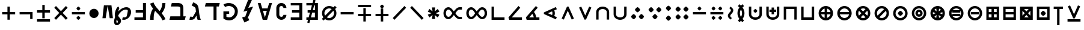 SplineFontDB: 3.0
FontName: FdSymbolA-Bold
FullName: FdSymbolA-Bold
FamilyName: FdSymbolA
Weight: Bold
Copyright: Copyright (c) 2012, Michael Ummels. This Font Software is licensed under the SIL Open Font License, Version 1.1.
Version: 1.008
ItalicAngle: 0
UnderlinePosition: -100
UnderlineWidth: 50
Ascent: 800
Descent: 200
InvalidEm: 0
LayerCount: 2
Layer: 0 0 "Back" 1
Layer: 1 0 "Fore" 0
UniqueID: 4606793
OS2Version: 0
OS2_WeightWidthSlopeOnly: 0
OS2_UseTypoMetrics: 0
CreationTime: 1431873380
ModificationTime: 1431873380
OS2TypoAscent: 0
OS2TypoAOffset: 1
OS2TypoDescent: 0
OS2TypoDOffset: 1
OS2TypoLinegap: 0
OS2WinAscent: 0
OS2WinAOffset: 1
OS2WinDescent: 0
OS2WinDOffset: 1
HheadAscent: 0
HheadAOffset: 1
HheadDescent: 0
HheadDOffset: 1
OS2Vendor: 'PfEd'
DEI: 91125
Encoding: Custom
UnicodeInterp: none
NameList: AGL For New Fonts
DisplaySize: -48
AntiAlias: 1
FitToEm: 0
BeginPrivate: 2
BlueValues 31 [-10 0 546 556 707 717 754 764]
OtherBlues 11 [-230 -220]
EndPrivate
BeginChars: 256 204

StartChar: dotmath
Encoding: 0 8901 0
Width: 392
Flags: W
HStem: 169 212<154.05 237.95>
VStem: 90 212<233.05 316.95>
LayerCount: 2
Back
Fore
SplineSet
302 275 m 0
 302 254 279 230 260 211 c 0
 241 192 217 169 196 169 c 0
 175 169 151 192 132 211 c 0
 113 230 90 254 90 275 c 0
 90 296 113 320 132 339 c 0
 151 358 175 381 196 381 c 0
 217 381 241 358 260 339 c 0
 279 320 302 296 302 275 c 0
EndSplineSet
EndChar

StartChar: sym000
Encoding: 1 -1 1
Width: 797
Flags: W
HStem: 169 212<154.05 237.95 558.756 642.198>
VStem: 90 212<233.05 316.95> 494 212<233.05 316.95>
LayerCount: 2
Back
Fore
SplineSet
302 275 m 0
 302 254 279 230 260 211 c 0
 241 192 217 169 196 169 c 0
 175 169 151 192 132 211 c 0
 113 230 90 254 90 275 c 0
 90 296 113 320 132 339 c 0
 151 358 175 381 196 381 c 0
 217 381 241 358 260 339 c 0
 279 320 302 296 302 275 c 0
706 275 m 0
 706 254 683 230 664 211 c 0
 645 192 622 169 600 169 c 0
 579 169 556 192 537 211 c 0
 518 230 494 254 494 275 c 0
 494 296 518 320 537 339 c 0
 556 358 579 381 600 381 c 0
 622 381 645 358 664 339 c 0
 683 320 706 296 706 275 c 0
EndSplineSet
EndChar

StartChar: uni2236
Encoding: 2 8758 2
Width: 392
Flags: W
HStem: -33 212<154.05 237.95> 371 212<154.05 237.95>
VStem: 90 212<31.0503 114.244 435.756 518.95>
LayerCount: 2
Back
Fore
SplineSet
302 73 m 0
 302 52 279 28 260 9 c 0
 241 -10 217 -33 196 -33 c 0
 175 -33 151 -10 132 9 c 0
 113 28 90 52 90 73 c 0
 90 94 113 117 132 136 c 0
 151 155 175 179 196 179 c 0
 217 179 241 155 260 136 c 0
 279 117 302 94 302 73 c 0
302 477 m 0
 302 456 279 433 260 414 c 0
 241 395 217 371 196 371 c 0
 175 371 151 395 132 414 c 0
 113 433 90 456 90 477 c 0
 90 498 113 522 132 541 c 0
 151 560 175 583 196 583 c 0
 217 583 241 560 260 541 c 0
 279 522 302 498 302 477 c 0
EndSplineSet
EndChar

StartChar: sym001
Encoding: 3 -1 3
Width: 766
Flags: W
HStem: 26 212<198.05 281.95> 312 212<484.05 567.95>
VStem: 134 212<90.0503 173.95> 420 212<376.05 459.95>
LayerCount: 2
Back
Fore
SplineSet
346 132 m 0
 346 111 322 87 304 68 c 0
 285 49 261 26 240 26 c 0
 219 26 195 49 176 68 c 0
 157 87 134 111 134 132 c 0
 134 153 157 177 176 196 c 0
 195 214 219 238 240 238 c 0
 261 238 285 214 304 196 c 0
 322 177 346 153 346 132 c 0
632 418 m 0
 632 397 608 373 590 354 c 0
 571 336 547 312 526 312 c 0
 505 312 481 336 462 354 c 0
 443 373 420 397 420 418 c 0
 420 439 443 463 462 482 c 0
 481 501 505 524 526 524 c 0
 547 524 571 501 590 482 c 0
 608 463 632 439 632 418 c 0
EndSplineSet
EndChar

StartChar: sym002
Encoding: 4 -1 4
Width: 766
Flags: W
HStem: 26 212<484.05 567.95> 312 212<198.05 281.95>
VStem: 134 212<376.05 459.95> 420 212<90.0503 173.95>
LayerCount: 2
Back
Fore
SplineSet
632 132 m 0
 632 111 608 87 590 68 c 0
 571 49 547 26 526 26 c 0
 505 26 481 49 462 68 c 0
 443 87 420 111 420 132 c 0
 420 153 443 177 462 196 c 0
 481 214 505 238 526 238 c 0
 547 238 571 214 590 196 c 0
 608 177 632 153 632 132 c 0
346 418 m 0
 346 397 322 373 304 354 c 0
 285 336 261 312 240 312 c 0
 219 312 195 336 176 354 c 0
 157 373 134 397 134 418 c 0
 134 439 157 463 176 482 c 0
 195 501 219 524 240 524 c 0
 261 524 285 501 304 482 c 0
 322 463 346 439 346 418 c 0
EndSplineSet
EndChar

StartChar: uni22EF
Encoding: 5 8943 5
Width: 1201
Flags: W
HStem: 169 212<154.05 237.95 558.756 642.198 963.05 1046.95>
VStem: 90 212<233.05 316.95> 494 212<233.05 316.95> 899 212<233.05 316.95>
LayerCount: 2
Back
Fore
SplineSet
302 275 m 0
 302 254 279 230 260 211 c 0
 241 192 217 169 196 169 c 0
 175 169 151 192 132 211 c 0
 113 230 90 254 90 275 c 0
 90 296 113 320 132 339 c 0
 151 358 175 381 196 381 c 0
 217 381 241 358 260 339 c 0
 279 320 302 296 302 275 c 0
706 275 m 0
 706 254 683 230 664 211 c 0
 645 192 622 169 600 169 c 0
 579 169 556 192 537 211 c 0
 518 230 494 254 494 275 c 0
 494 296 518 320 537 339 c 0
 556 358 579 381 600 381 c 0
 622 381 645 358 664 339 c 0
 683 320 706 296 706 275 c 0
1111 275 m 0
 1111 254 1088 230 1069 211 c 0
 1050 192 1026 169 1005 169 c 0
 984 169 960 192 941 211 c 0
 922 230 899 254 899 275 c 0
 899 296 922 320 941 339 c 0
 960 358 984 381 1005 381 c 0
 1026 381 1050 358 1069 339 c 0
 1088 320 1111 296 1111 275 c 0
EndSplineSet
EndChar

StartChar: uni22EE
Encoding: 6 8942 6
Width: 392
Flags: W
HStem: -235 212<154.05 237.95> 169 212<154.05 237.95> 573 212<154.05 237.95>
VStem: 90 212<-171.198 -87.7557 233.05 316.95 637.756 721.198>
CounterMasks: 1 e0
LayerCount: 2
Back
Fore
SplineSet
302 -129 m 0
 302 -151 279 -174 260 -193 c 0
 241 -212 217 -235 196 -235 c 0
 175 -235 151 -212 132 -193 c 0
 113 -174 90 -151 90 -129 c 0
 90 -108 113 -85 132 -66 c 0
 151 -47 175 -23 196 -23 c 0
 217 -23 241 -47 260 -66 c 0
 279 -85 302 -108 302 -129 c 0
302 275 m 0
 302 254 279 230 260 211 c 0
 241 192 217 169 196 169 c 0
 175 169 151 192 132 211 c 0
 113 230 90 254 90 275 c 0
 90 296 113 320 132 339 c 0
 151 358 175 381 196 381 c 0
 217 381 241 358 260 339 c 0
 279 320 302 296 302 275 c 0
302 679 m 0
 302 658 279 635 260 616 c 0
 241 597 217 573 196 573 c 0
 175 573 151 597 132 616 c 0
 113 635 90 658 90 679 c 0
 90 701 113 724 132 743 c 0
 151 762 175 785 196 785 c 0
 217 785 241 762 260 743 c 0
 279 724 302 701 302 679 c 0
EndSplineSet
EndChar

StartChar: uni22F0
Encoding: 7 8944 7
Width: 1052
Flags: W
HStem: -117 212<198.05 281.95> 169 212<484.05 567.95> 455 212<770.05 853.95>
VStem: 134 212<-52.9497 30.9497> 420 212<233.05 316.95> 706 212<519.05 602.95>
CounterMasks: 1 fc
LayerCount: 2
Back
Fore
SplineSet
346 -11 m 0
 346 -32 322 -56 304 -75 c 0
 285 -94 261 -117 240 -117 c 0
 219 -117 195 -94 176 -75 c 0
 157 -56 134 -32 134 -11 c 0
 134 10 157 34 176 53 c 0
 195 71 219 95 240 95 c 0
 261 95 285 71 304 53 c 0
 322 34 346 10 346 -11 c 0
632 275 m 0
 632 254 608 230 590 211 c 0
 571 192 547 169 526 169 c 0
 505 169 481 192 462 211 c 0
 443 230 420 254 420 275 c 0
 420 296 443 320 462 339 c 0
 481 358 505 381 526 381 c 0
 547 381 571 358 590 339 c 0
 608 320 632 296 632 275 c 0
918 561 m 0
 918 540 894 516 876 497 c 0
 857 479 833 455 812 455 c 0
 791 455 767 479 748 497 c 0
 729 516 706 540 706 561 c 0
 706 582 729 606 748 625 c 0
 767 644 791 667 812 667 c 0
 833 667 857 644 876 625 c 0
 894 606 918 582 918 561 c 0
EndSplineSet
EndChar

StartChar: uni22F1
Encoding: 8 8945 8
Width: 1052
Flags: W
HStem: -117 212<770.05 853.95> 169 212<484.05 567.95> 455 212<198.05 281.95>
VStem: 134 212<519.05 602.95> 420 212<233.05 316.95> 706 212<-52.9497 30.9497>
CounterMasks: 1 fc
LayerCount: 2
Back
Fore
SplineSet
918 -11 m 0
 918 -32 894 -56 876 -75 c 0
 857 -94 833 -117 812 -117 c 0
 791 -117 767 -94 748 -75 c 0
 729 -56 706 -32 706 -11 c 0
 706 10 729 34 748 53 c 0
 767 71 791 95 812 95 c 0
 833 95 857 71 876 53 c 0
 894 34 918 10 918 -11 c 0
632 275 m 0
 632 254 608 230 590 211 c 0
 571 192 547 169 526 169 c 0
 505 169 481 192 462 211 c 0
 443 230 420 254 420 275 c 0
 420 296 443 320 462 339 c 0
 481 358 505 381 526 381 c 0
 547 381 571 358 590 339 c 0
 608 320 632 296 632 275 c 0
346 561 m 0
 346 540 322 516 304 497 c 0
 285 479 261 455 240 455 c 0
 219 455 195 479 176 497 c 0
 157 516 134 540 134 561 c 0
 134 582 157 606 176 625 c 0
 195 644 219 667 240 667 c 0
 261 667 285 644 304 625 c 0
 322 606 346 582 346 561 c 0
EndSplineSet
EndChar

StartChar: sym003
Encoding: 9 -1 9
Width: 720
Flags: W
HStem: 7 212<178.05 261.95> 169 212<458.05 541.95> 331 212<178.05 261.95>
VStem: 114 212<71.7557 155.198 394.802 478.244> 394 212<233.05 316.95>
LayerCount: 2
Back
Fore
SplineSet
606 275 m 0x58
 606 254 582 230 564 211 c 0
 545 192 521 169 500 169 c 0
 479 169 455 192 436 211 c 0
 417 230 394 254 394 275 c 0
 394 296 417 320 436 339 c 0
 455 358 479 381 500 381 c 0
 521 381 545 358 564 339 c 0
 582 320 606 296 606 275 c 0x58
326 437 m 0
 326 415 303 392 284 373 c 0
 265 354 241 331 220 331 c 0
 199 331 175 354 156 373 c 0
 138 392 114 415 114 437 c 0
 114 458 138 481 156 500 c 0
 175 519 199 543 220 543 c 0x38
 241 543 265 519 284 500 c 0
 303 481 326 458 326 437 c 0
326 113 m 0
 326 92 303 69 284 50 c 0
 265 31 241 7 220 7 c 0
 199 7 175 31 156 50 c 0
 138 69 114 92 114 113 c 0
 114 135 138 158 156 177 c 0
 175 196 199 219 220 219 c 0x98
 241 219 265 196 284 177 c 0
 303 158 326 135 326 113 c 0
EndSplineSet
EndChar

StartChar: therefore
Encoding: 10 8756 10
Width: 720
Flags: W
HStem: 29 212<156.756 240.198 479.802 563.244> 309 212<318.05 401.95>
VStem: 92 212<93.0503 176.95> 254 212<373.05 456.95> 416 212<93.0503 176.95>
LayerCount: 2
Back
Fore
SplineSet
466 415 m 0xd0
 466 394 443 370 424 351 c 0
 405 332 381 309 360 309 c 0
 339 309 315 332 296 351 c 0
 278 370 254 394 254 415 c 0
 254 436 278 460 296 479 c 0
 315 497 339 521 360 521 c 0
 381 521 405 497 424 479 c 0
 443 460 466 436 466 415 c 0xd0
304 135 m 0xe0
 304 114 281 90 262 71 c 0
 243 53 220 29 198 29 c 0
 177 29 154 53 135 71 c 0
 116 90 92 114 92 135 c 0
 92 156 116 180 135 199 c 0
 154 218 177 241 198 241 c 0
 220 241 243 218 262 199 c 0
 281 180 304 156 304 135 c 0xe0
628 135 m 0xc8
 628 114 604 90 585 71 c 0
 566 53 543 29 522 29 c 0
 500 29 477 53 458 71 c 0
 439 90 416 114 416 135 c 0
 416 156 439 180 458 199 c 0
 477 218 500 241 522 241 c 0
 543 241 566 218 585 199 c 0
 604 180 628 156 628 135 c 0xc8
EndSplineSet
EndChar

StartChar: sym004
Encoding: 11 -1 11
Width: 720
Flags: W
HStem: 7 212<458.05 541.95> 169 212<178.05 261.95> 331 212<458.05 541.95>
VStem: 114 212<233.05 316.95> 394 212<71.7557 155.198 394.802 478.244>
LayerCount: 2
Back
Fore
SplineSet
326 275 m 0x58
 326 254 303 230 284 211 c 0
 265 192 241 169 220 169 c 0
 199 169 175 192 156 211 c 0
 138 230 114 254 114 275 c 0
 114 296 138 320 156 339 c 0
 175 358 199 381 220 381 c 0
 241 381 265 358 284 339 c 0
 303 320 326 296 326 275 c 0x58
606 113 m 0
 606 92 582 69 564 50 c 0
 545 31 521 7 500 7 c 0
 479 7 455 31 436 50 c 0
 417 69 394 92 394 113 c 0
 394 135 417 158 436 177 c 0
 455 196 479 219 500 219 c 0x98
 521 219 545 196 564 177 c 0
 582 158 606 135 606 113 c 0
606 437 m 0
 606 415 582 392 564 373 c 0
 545 354 521 331 500 331 c 0
 479 331 455 354 436 373 c 0
 417 392 394 415 394 437 c 0
 394 458 417 481 436 500 c 0
 455 519 479 543 500 543 c 0x38
 521 543 545 519 564 500 c 0
 582 481 606 458 606 437 c 0
EndSplineSet
EndChar

StartChar: uni2235
Encoding: 12 8757 12
Width: 720
Flags: W
HStem: 29 212<318.05 401.95> 309 212<156.756 240.198 479.802 563.244>
VStem: 92 212<373.05 456.95> 254 212<93.0503 176.95> 416 212<373.05 456.95>
LayerCount: 2
Back
Fore
SplineSet
466 135 m 0xd0
 466 114 443 90 424 71 c 0
 405 53 381 29 360 29 c 0
 339 29 315 53 296 71 c 0
 278 90 254 114 254 135 c 0
 254 156 278 180 296 199 c 0
 315 218 339 241 360 241 c 0
 381 241 405 218 424 199 c 0
 443 180 466 156 466 135 c 0xd0
628 415 m 0xc8
 628 394 604 370 585 351 c 0
 566 332 543 309 522 309 c 0
 500 309 477 332 458 351 c 0
 439 370 416 394 416 415 c 0
 416 436 439 460 458 479 c 0
 477 497 500 521 522 521 c 0
 543 521 566 497 585 479 c 0
 604 460 628 436 628 415 c 0xc8
304 415 m 0xe0
 304 394 281 370 262 351 c 0
 243 332 220 309 198 309 c 0
 177 309 154 332 135 351 c 0
 116 370 92 394 92 415 c 0
 92 436 116 460 135 479 c 0
 154 497 177 521 198 521 c 0
 220 521 243 497 262 479 c 0
 281 460 304 436 304 415 c 0xe0
EndSplineSet
EndChar

StartChar: uni2237
Encoding: 13 8759 13
Width: 720
Flags: W
HStem: 5 212<154.05 237.95 482.05 565.95> 333 212<154.05 237.95 482.05 565.95>
VStem: 90 212<69.0503 152.95 397.05 480.95> 418 212<69.0503 152.95 397.05 480.95>
LayerCount: 2
Back
Fore
SplineSet
630 439 m 0
 630 418 607 394 588 375 c 0
 569 357 545 333 524 333 c 0
 503 333 479 357 460 375 c 0
 442 394 418 418 418 439 c 0
 418 460 442 484 460 503 c 0
 479 522 503 545 524 545 c 0
 545 545 569 522 588 503 c 0
 607 484 630 460 630 439 c 0
302 439 m 0
 302 418 279 394 260 375 c 0
 241 357 217 333 196 333 c 0
 175 333 151 357 132 375 c 0
 113 394 90 418 90 439 c 0
 90 460 113 484 132 503 c 0
 151 522 175 545 196 545 c 0
 217 545 241 522 260 503 c 0
 279 484 302 460 302 439 c 0
302 111 m 0
 302 90 279 66 260 47 c 0
 241 28 217 5 196 5 c 0
 175 5 151 28 132 47 c 0
 113 66 90 90 90 111 c 0
 90 132 113 156 132 175 c 0
 151 193 175 217 196 217 c 0
 217 217 241 193 260 175 c 0
 279 156 302 132 302 111 c 0
630 111 m 0
 630 90 607 66 588 47 c 0
 569 28 545 5 524 5 c 0
 503 5 479 28 460 47 c 0
 442 66 418 90 418 111 c 0
 418 132 442 156 460 175 c 0
 479 193 503 217 524 217 c 0
 545 217 569 193 588 175 c 0
 607 156 630 132 630 111 c 0
EndSplineSet
EndChar

StartChar: minus
Encoding: 14 8722 14
Width: 720
Flags: W
HStem: 225 100<90 630>
LayerCount: 2
Back
Fore
SplineSet
630 325 m 1
 630 225 l 1
 90 225 l 1
 90 325 l 1
 630 325 l 1
EndSplineSet
EndChar

StartChar: uni2215
Encoding: 15 8725 15
Width: 720
Flags: W
HStem: -3 21G<133 173> 533 20G<547 587>
LayerCount: 2
Back
Fore
SplineSet
567 553 m 1
 638 482 l 1
 153 -3 l 1
 82 68 l 1
 567 553 l 1
EndSplineSet
EndChar

StartChar: uni2216
Encoding: 16 8726 16
Width: 720
Flags: W
HStem: -3 21G<547 587> 533 20G<133 173>
LayerCount: 2
Back
Fore
SplineSet
82 482 m 1
 153 553 l 1
 638 68 l 1
 567 -3 l 1
 82 482 l 1
EndSplineSet
EndChar

StartChar: plus
Encoding: 17 43 17
Width: 720
Flags: W
HStem: 225 100<90 310 410 630> 525 20G<310 410>
VStem: 310 100<5 225 325 545>
LayerCount: 2
Back
Fore
SplineSet
310 545 m 1
 410 545 l 1
 410 325 l 1
 630 325 l 1
 630 225 l 1
 410 225 l 1
 410 5 l 1
 310 5 l 1
 310 225 l 1
 90 225 l 1
 90 325 l 1
 310 325 l 1
 310 545 l 1
EndSplineSet
EndChar

StartChar: multiply
Encoding: 18 215 18
Width: 720
Flags: W
HStem: -3 21G<133 173 547 587> 533 20G<133 173 547 587>
LayerCount: 2
Back
Fore
SplineSet
82 482 m 1
 153 553 l 1
 360 346 l 1
 567 553 l 1
 638 482 l 1
 431 275 l 1
 638 68 l 1
 567 -3 l 1
 360 204 l 1
 153 -3 l 1
 82 68 l 1
 289 275 l 1
 82 482 l 1
EndSplineSet
EndChar

StartChar: uni2238
Encoding: 19 8760 19
Width: 720
Flags: W
HStem: 225 100<90 630> 388 159<322.426 397.574>
VStem: 281 159<430.413 504.574>
LayerCount: 2
Back
Fore
SplineSet
90 225 m 1
 90 325 l 1
 630 325 l 1
 630 225 l 1
 90 225 l 1
440 467 m 0
 440 452 422 434 408 420 c 0
 394 406 376 388 360 388 c 0
 344 388 326 406 312 420 c 0
 298 434 281 452 281 467 c 0
 281 483 298 501 312 515 c 0
 326 529 344 547 360 547 c 0
 376 547 394 529 408 515 c 0
 422 501 440 483 440 467 c 0
EndSplineSet
EndChar

StartChar: uni2A2A
Encoding: 20 10794 20
Width: 720
Flags: W
HStem: 3 159<322.426 397.574> 225 100<90 630>
VStem: 281 159<45.4257 119.587>
LayerCount: 2
Back
Fore
SplineSet
630 325 m 1
 630 225 l 1
 90 225 l 1
 90 325 l 1
 630 325 l 1
440 83 m 0
 440 67 422 49 408 35 c 0
 394 21 376 3 360 3 c 0
 344 3 326 21 312 35 c 0
 298 49 281 67 281 83 c 0
 281 98 298 116 312 130 c 0
 326 144 344 162 360 162 c 0
 376 162 394 144 408 130 c 0
 422 116 440 98 440 83 c 0
EndSplineSet
EndChar

StartChar: divide
Encoding: 21 247 21
Width: 720
Flags: W
HStem: 3 159<322.426 397.574> 225 100<90 630> 388 159<322.426 397.574>
VStem: 281 159<45.4257 119.587 430.413 504.574>
CounterMasks: 1 e0
LayerCount: 2
Back
Fore
SplineSet
630 325 m 1
 630 225 l 1
 90 225 l 1
 90 325 l 1
 630 325 l 1
440 467 m 0
 440 452 422 434 408 420 c 0
 394 406 376 388 360 388 c 0
 344 388 326 406 312 420 c 0
 298 434 281 452 281 467 c 0
 281 483 298 501 312 515 c 0
 326 529 344 547 360 547 c 0
 376 547 394 529 408 515 c 0
 422 501 440 483 440 467 c 0
440 83 m 0
 440 67 422 49 408 35 c 0
 394 21 376 3 360 3 c 0
 344 3 326 21 312 35 c 0
 298 49 281 67 281 83 c 0
 281 98 298 116 312 130 c 0
 326 144 344 162 360 162 c 0
 376 162 394 144 408 130 c 0
 422 116 440 98 440 83 c 0
EndSplineSet
EndChar

StartChar: uni2A2B
Encoding: 22 10795 22
Width: 720
Flags: W
HStem: 3 159<463.426 537.587> 225 100<90 630> 388 159<182.426 256.587>
VStem: 140 159<430.413 504.574> 421 159<45.4257 119.587>
CounterMasks: 1 e0
LayerCount: 2
Back
Fore
SplineSet
630 325 m 1
 630 225 l 1
 90 225 l 1
 90 325 l 1
 630 325 l 1
299 467 m 0
 299 452 281 434 267 420 c 0
 253 406 235 388 220 388 c 0
 204 388 186 406 172 420 c 0
 158 434 140 452 140 467 c 0
 140 483 158 501 172 515 c 0
 186 529 204 547 220 547 c 0
 235 547 253 529 267 515 c 0
 281 501 299 483 299 467 c 0
580 83 m 0
 580 67 562 49 548 35 c 0
 534 21 516 3 501 3 c 0
 485 3 467 21 453 35 c 0
 439 49 421 67 421 83 c 0
 421 98 439 116 453 130 c 0
 467 144 485 162 501 162 c 0
 516 162 534 144 548 130 c 0
 562 116 580 98 580 83 c 0
EndSplineSet
EndChar

StartChar: uni2A2C
Encoding: 23 10796 23
Width: 720
Flags: W
HStem: 3 159<182.426 256.587> 225 100<90 630> 388 159<463.426 537.587>
VStem: 140 159<45.4257 119.587> 421 159<430.413 504.574>
CounterMasks: 1 e0
LayerCount: 2
Back
Fore
SplineSet
630 325 m 1
 630 225 l 1
 90 225 l 1
 90 325 l 1
 630 325 l 1
580 467 m 0
 580 452 562 434 548 420 c 0
 534 406 516 388 501 388 c 0
 485 388 467 406 453 420 c 0
 439 434 421 452 421 467 c 0
 421 483 439 501 453 515 c 0
 467 529 485 547 501 547 c 0
 516 547 534 529 548 515 c 0
 562 501 580 483 580 467 c 0
299 83 m 0
 299 67 281 49 267 35 c 0
 253 21 235 3 220 3 c 0
 204 3 186 21 172 35 c 0
 158 49 140 67 140 83 c 0
 140 98 158 116 172 130 c 0
 186 144 204 162 220 162 c 0
 235 162 253 144 267 130 c 0
 281 116 299 98 299 83 c 0
EndSplineSet
EndChar

StartChar: uni223A
Encoding: 24 8762 24
Width: 720
Flags: W
HStem: 3 159<182.426 256.587 463.426 537.587> 225 100<90 630> 388 159<182.426 256.587 463.426 537.587>
VStem: 140 159<45.4257 119.587 430.413 504.574> 421 159<45.4257 119.587 430.413 504.574>
CounterMasks: 1 e0
LayerCount: 2
Back
Fore
SplineSet
630 325 m 1
 630 225 l 1
 90 225 l 1
 90 325 l 1
 630 325 l 1
299 467 m 0
 299 452 281 434 267 420 c 0
 253 406 235 388 220 388 c 0
 204 388 186 406 172 420 c 0
 158 434 140 452 140 467 c 0
 140 483 158 501 172 515 c 0
 186 529 204 547 220 547 c 0
 235 547 253 529 267 515 c 0
 281 501 299 483 299 467 c 0
580 467 m 0
 580 452 562 434 548 420 c 0
 534 406 516 388 501 388 c 0
 485 388 467 406 453 420 c 0
 439 434 421 452 421 467 c 0
 421 483 439 501 453 515 c 0
 467 529 485 547 501 547 c 0
 516 547 534 529 548 515 c 0
 562 501 580 483 580 467 c 0
299 83 m 0
 299 67 281 49 267 35 c 0
 253 21 235 3 220 3 c 0
 204 3 186 21 172 35 c 0
 158 49 140 67 140 83 c 0
 140 98 158 116 172 130 c 0
 186 144 204 162 220 162 c 0
 235 162 253 144 267 130 c 0
 281 116 299 98 299 83 c 0
580 83 m 0
 580 67 562 49 548 35 c 0
 534 21 516 3 501 3 c 0
 485 3 467 21 453 35 c 0
 439 49 421 67 421 83 c 0
 421 98 439 116 453 130 c 0
 467 144 485 162 501 162 c 0
 516 162 534 144 548 130 c 0
 562 116 580 98 580 83 c 0
EndSplineSet
EndChar

StartChar: plusminus
Encoding: 25 177 25
Width: 720
Flags: W
HStem: -63 100<90 630> 293 100<90 310 410 630>
VStem: 310 100<72 293 393 613>
LayerCount: 2
Back
Fore
SplineSet
310 613 m 1
 410 613 l 1
 410 393 l 1
 630 393 l 1
 630 293 l 1
 410 293 l 1
 410 72 l 1
 310 72 l 1
 310 293 l 1
 90 293 l 1
 90 393 l 1
 310 393 l 1
 310 613 l 1
630 37 m 1
 630 -63 l 1
 90 -63 l 1
 90 37 l 1
 630 37 l 1
EndSplineSet
EndChar

StartChar: uni2213
Encoding: 26 8723 26
Width: 720
Flags: W
HStem: 157 100<90 310 410 630> 513 100<90 630>
VStem: 310 100<-63 157 257 478>
LayerCount: 2
Back
Fore
SplineSet
310 478 m 1
 410 478 l 1
 410 257 l 1
 630 257 l 1
 630 157 l 1
 410 157 l 1
 410 -63 l 1
 310 -63 l 1
 310 157 l 1
 90 157 l 1
 90 257 l 1
 310 257 l 1
 310 478 l 1
630 613 m 1
 630 513 l 1
 90 513 l 1
 90 613 l 1
 630 613 l 1
EndSplineSet
EndChar

StartChar: uni2214
Encoding: 27 8724 27
Width: 720
Flags: W
HStem: 157 100<90 310 410 630> 483 159<322.426 397.574>
VStem: 281 159<525.426 599.587> 310 100<-63 157 257 478>
LayerCount: 2
Back
Fore
SplineSet
310 478 m 1xd0
 410 478 l 1
 410 257 l 1
 630 257 l 1
 630 157 l 1
 410 157 l 1
 410 -63 l 1
 310 -63 l 1
 310 157 l 1
 90 157 l 1
 90 257 l 1
 310 257 l 1
 310 478 l 1xd0
440 563 m 0xe0
 440 547 422 529 408 515 c 0
 394 501 376 483 360 483 c 0
 344 483 326 501 312 515 c 0
 298 529 281 547 281 563 c 0
 281 578 298 596 312 610 c 0
 326 624 344 642 360 642 c 0
 376 642 394 624 408 610 c 0
 422 596 440 578 440 563 c 0xe0
EndSplineSet
EndChar

StartChar: uni2A25
Encoding: 28 10789 28
Width: 720
Flags: W
HStem: -92 159<322.426 397.574> 293 100<90 310 410 630>
VStem: 281 159<-49.5872 24.5743> 310 100<72 293 393 613>
LayerCount: 2
Back
Fore
SplineSet
310 613 m 1xd0
 410 613 l 1
 410 393 l 1
 630 393 l 1
 630 293 l 1
 410 293 l 1
 410 72 l 1
 310 72 l 1
 310 293 l 1
 90 293 l 1
 90 393 l 1
 310 393 l 1
 310 613 l 1xd0
440 -13 m 0xe0
 440 -28 422 -46 408 -60 c 0
 394 -74 376 -92 360 -92 c 0
 344 -92 326 -74 312 -60 c 0
 298 -46 281 -28 281 -13 c 0
 281 3 298 21 312 35 c 0
 326 49 344 67 360 67 c 0
 376 67 394 49 408 35 c 0
 422 21 440 3 440 -13 c 0xe0
EndSplineSet
EndChar

StartChar: uni2A30
Encoding: 29 10800 29
Width: 720
Flags: W
HStem: 456 159<322.426 397.574>
VStem: 281 159<498.426 572.587>
LayerCount: 2
Back
Fore
SplineSet
82 415 m 1
 153 486 l 1
 360 279 l 1
 567 486 l 1
 638 415 l 1
 431 208 l 1
 638 0 l 1
 567 -71 l 1
 360 136 l 1
 153 -71 l 1
 82 0 l 1
 289 208 l 1
 82 415 l 1
440 536 m 0
 440 520 422 502 408 488 c 0
 394 474 376 456 360 456 c 0
 344 456 326 474 312 488 c 0
 298 502 281 520 281 536 c 0
 281 551 298 569 312 583 c 0
 326 597 344 615 360 615 c 0
 376 615 394 597 408 583 c 0
 422 569 440 551 440 536 c 0
EndSplineSet
EndChar

StartChar: uni2A31
Encoding: 30 10801 30
Width: 720
Flags: W
HStem: -63 100<90 630>
LayerCount: 2
Back
Fore
SplineSet
82 550 m 1
 153 621 l 1
 360 414 l 1
 567 621 l 1
 638 550 l 1
 431 342 l 1
 638 135 l 1
 567 64 l 1
 360 271 l 1
 153 64 l 1
 82 135 l 1
 289 342 l 1
 82 550 l 1
630 37 m 1
 630 -63 l 1
 90 -63 l 1
 90 37 l 1
 630 37 l 1
EndSplineSet
EndChar

StartChar: uni22C7
Encoding: 31 8903 31
Width: 720
Flags: W
HStem: -3 21G<133 173 547 587> 3 159<322.426 397.574> 225 100<90 239 481 630> 388 159<322.426 397.574>
VStem: 281 159<45.4257 119.587 430.413 504.574>
LayerCount: 2
Back
Fore
SplineSet
82 482 m 1xb8
 153 553 l 1
 360 346 l 1
 567 553 l 1
 638 482 l 1
 481 325 l 1
 630 325 l 1
 630 225 l 1
 481 225 l 1
 638 68 l 1
 567 -3 l 1
 360 204 l 1
 153 -3 l 1
 82 68 l 1
 239 225 l 1
 90 225 l 1
 90 325 l 1
 239 325 l 1
 82 482 l 1xb8
440 467 m 0
 440 452 422 434 408 420 c 0
 394 406 376 388 360 388 c 0
 344 388 326 406 312 420 c 0
 298 434 281 452 281 467 c 0
 281 483 298 501 312 515 c 0
 326 529 344 547 360 547 c 0
 376 547 394 529 408 515 c 0
 422 501 440 483 440 467 c 0
440 83 m 0
 440 67 422 49 408 35 c 0
 394 21 376 3 360 3 c 0
 344 3 326 21 312 35 c 0
 298 49 281 67 281 83 c 0
 281 98 298 116 312 130 c 0
 326 144 344 162 360 162 c 0x78
 376 162 394 144 408 130 c 0
 422 116 440 98 440 83 c 0
EndSplineSet
EndChar

StartChar: logicalnot
Encoding: 32 172 32
Width: 720
Flags: W
HStem: 225 100<90 530>
VStem: 530 100<33 225>
LayerCount: 2
Back
Fore
SplineSet
90 225 m 1
 90 325 l 1
 270 325 450 325 630 325 c 1
 630 228 630 130 630 33 c 1
 530 33 l 1
 530 225 l 1
 90 225 l 1
EndSplineSet
EndChar

StartChar: revlogicalnot
Encoding: 33 8976 33
Width: 720
Flags: W
HStem: 225 100<190 630>
VStem: 90 100<33 225>
LayerCount: 2
Back
Fore
SplineSet
190 225 m 1
 190 33 l 1
 90 33 l 1
 90 130 90 228 90 325 c 1
 270 325 450 325 630 325 c 1
 630 225 l 1
 190 225 l 1
EndSplineSet
EndChar

StartChar: uni2A3C
Encoding: 34 10812 34
Width: 720
Flags: W
HStem: 225 100<90 530>
VStem: 530 100<325 517>
LayerCount: 2
Back
Fore
SplineSet
90 225 m 1
 90 325 l 1
 530 325 l 1
 530 517 l 1
 630 517 l 1
 630 420 630 322 630 225 c 1
 450 225 270 225 90 225 c 1
EndSplineSet
EndChar

StartChar: uni2A3D
Encoding: 35 10813 35
Width: 720
Flags: W
HStem: 225 100<190 630>
VStem: 90 100<325 517>
LayerCount: 2
Back
Fore
SplineSet
630 225 m 1
 450 225 270 225 90 225 c 1
 90 322 90 420 90 517 c 1
 190 517 l 1
 190 325 l 1
 630 325 l 1
 630 225 l 1
EndSplineSet
EndChar

StartChar: uni22CB
Encoding: 36 8907 36
Width: 720
Flags: W
HStem: -3 21G<133 173 547 587> 533 20G<133 173>
LayerCount: 2
Back
Fore
SplineSet
638 68 m 1
 567 -3 l 1
 360 204 l 1
 153 -3 l 1
 82 68 l 1
 289 275 l 1
 82 482 l 1
 153 553 l 1
 638 68 l 1
EndSplineSet
EndChar

StartChar: uni22CC
Encoding: 37 8908 37
Width: 720
Flags: W
HStem: -3 21G<133 173 547 587> 533 20G<547 587>
LayerCount: 2
Back
Fore
SplineSet
567 553 m 1
 638 482 l 1
 431 275 l 1
 638 68 l 1
 567 -3 l 1
 360 204 l 1
 153 -3 l 1
 82 68 l 1
 567 553 l 1
EndSplineSet
EndChar

StartChar: uni2A32
Encoding: 38 10802 38
Width: 720
Flags: W
HStem: 3 100<259 461> 533 20G<133 173 547 587>
LayerCount: 2
Back
Fore
SplineSet
603 103 m 1
 576 3 l 1
 144 3 l 1
 117 103 l 1
 289 275 l 1
 82 482 l 1
 153 553 l 1
 360 346 l 1
 567 553 l 1
 638 482 l 1
 431 275 l 1
 603 103 l 1
461 103 m 1
 360 204 l 1
 259 103 l 1
 461 103 l 1
EndSplineSet
EndChar

StartChar: uni22CA
Encoding: 39 8906 39
Width: 720
Flags: W
HStem: -3 21G<133 173> 533 20G<133 173>
VStem: 532 100<174 376>
LayerCount: 2
Back
Fore
SplineSet
532 518 m 1
 632 491 l 1
 632 59 l 1
 532 32 l 1
 360 204 l 1
 153 -3 l 1
 82 68 l 1
 289 275 l 1
 82 482 l 1
 153 553 l 1
 360 346 l 1
 532 518 l 1
532 376 m 1
 431 275 l 1
 532 174 l 1
 532 376 l 1
EndSplineSet
EndChar

StartChar: sym005
Encoding: 40 -1 40
Width: 720
Flags: W
HStem: -3 21G<133 173 547 587> 447 100<259 461>
LayerCount: 2
Back
Fore
SplineSet
117 447 m 1
 144 547 l 1
 576 547 l 1
 603 447 l 1
 431 275 l 1
 638 68 l 1
 567 -3 l 1
 360 204 l 1
 153 -3 l 1
 82 68 l 1
 289 275 l 1
 117 447 l 1
259 447 m 1
 360 346 l 1
 461 447 l 1
 259 447 l 1
EndSplineSet
EndChar

StartChar: uni22C9
Encoding: 41 8905 41
Width: 720
Flags: W
HStem: -3 21G<547 587> 533 20G<547 587>
VStem: 88 100<174 376>
LayerCount: 2
Back
Fore
SplineSet
188 32 m 1
 88 59 l 1
 88 491 l 1
 188 518 l 1
 360 346 l 1
 567 553 l 1
 638 482 l 1
 431 275 l 1
 638 68 l 1
 567 -3 l 1
 360 204 l 1
 188 32 l 1
188 174 m 1
 289 275 l 1
 188 376 l 1
 188 174 l 1
EndSplineSet
EndChar

StartChar: uni22C8
Encoding: 42 8904 42
Width: 720
Flags: W
VStem: 88 100<174 376> 532 100<174 376>
LayerCount: 2
Back
Fore
SplineSet
188 32 m 1
 88 59 l 1
 88 491 l 1
 188 518 l 1
 360 346 l 1
 532 518 l 1
 632 491 l 1
 632 59 l 1
 532 32 l 1
 360 204 l 1
 188 32 l 1
532 376 m 1
 431 275 l 1
 532 174 l 1
 532 376 l 1
188 174 m 1
 289 275 l 1
 188 376 l 1
 188 174 l 1
EndSplineSet
EndChar

StartChar: uni29D6
Encoding: 43 10710 43
Width: 720
Flags: W
HStem: 3 100<259 461> 447 100<259 461>
LayerCount: 2
Back
Fore
SplineSet
603 103 m 1
 576 3 l 1
 144 3 l 1
 117 103 l 1
 289 275 l 1
 117 447 l 1
 144 547 l 1
 576 547 l 1
 603 447 l 1
 431 275 l 1
 603 103 l 1
259 447 m 1
 360 346 l 1
 461 447 l 1
 259 447 l 1
461 103 m 1
 360 204 l 1
 259 103 l 1
 461 103 l 1
EndSplineSet
EndChar

StartChar: sym006
Encoding: 44 -1 44
Width: 720
Flags: W
HStem: 225 100<345 630>
LayerCount: 2
Back
Fore
SplineSet
143 527 m 1
 210 460 278 392 345 325 c 1
 630 325 l 1
 630 225 l 1
 345 225 l 1
 278 158 210 90 143 23 c 1
 72 94 l 1
 253 275 l 1
 72 456 l 1
 143 527 l 1
EndSplineSet
EndChar

StartChar: sym007
Encoding: 45 -1 45
Width: 720
Flags: W
HStem: 525 20G<310 410>
VStem: 310 100<260 545>
LayerCount: 2
Back
Fore
SplineSet
108 58 m 1
 175 125 243 193 310 260 c 1
 310 545 l 1
 410 545 l 1
 410 260 l 1
 477 193 545 125 612 58 c 1
 541 -13 l 1
 360 168 l 1
 179 -13 l 1
 108 58 l 1
EndSplineSet
EndChar

StartChar: sym008
Encoding: 46 -1 46
Width: 720
Flags: W
HStem: 225 100<90 375>
LayerCount: 2
Back
Fore
SplineSet
577 23 m 1
 510 90 442 158 375 225 c 1
 90 225 l 1
 90 325 l 1
 375 325 l 1
 442 392 510 460 577 527 c 1
 648 456 l 1
 467 275 l 1
 648 94 l 1
 577 23 l 1
EndSplineSet
EndChar

StartChar: sym009
Encoding: 47 -1 47
Width: 720
Flags: W
VStem: 310 100<5 290>
LayerCount: 2
Back
Fore
SplineSet
612 492 m 1
 545 425 477 357 410 290 c 1
 410 5 l 1
 310 5 l 1
 310 290 l 1
 243 357 175 425 108 492 c 1
 179 563 l 1
 360 382 l 1
 541 563 l 1
 612 492 l 1
EndSplineSet
EndChar

StartChar: logicaland
Encoding: 48 8743 48
Width: 720
Flags: W
HStem: 525 20G<319.022 400.978>
LayerCount: 2
Back
Fore
SplineSet
616 46 m 1
 525 5 l 1
 360 373 l 1
 195 5 l 1
 104 46 l 1
 328 545 l 1
 392 545 l 1
 616 46 l 1
EndSplineSet
EndChar

StartChar: logicalor
Encoding: 49 8744 49
Width: 720
Flags: W
HStem: 525 20G<150.61 203.967 516.033 569.39>
LayerCount: 2
Back
Fore
SplineSet
104 504 m 1
 195 545 l 1
 360 177 l 1
 525 545 l 1
 616 504 l 1
 392 5 l 1
 328 5 l 1
 104 504 l 1
EndSplineSet
EndChar

StartChar: uni27D1
Encoding: 50 10193 50
Width: 720
Flags: W
HStem: 15 159<322.426 397.574> 525 20G<319.022 400.978>
VStem: 281 159<57.4257 132.574>
LayerCount: 2
Back
Fore
SplineSet
616 46 m 1
 525 5 l 1
 360 373 l 1
 195 5 l 1
 104 46 l 1
 328 545 l 1
 392 545 l 1
 616 46 l 1
440 95 m 0
 440 79 422 61 408 47 c 0
 394 33 376 15 360 15 c 0
 344 15 326 33 312 47 c 0
 298 61 281 79 281 95 c 0
 281 111 298 129 312 143 c 0
 326 157 344 174 360 174 c 0
 376 174 394 157 408 143 c 0
 422 129 440 111 440 95 c 0
EndSplineSet
EndChar

StartChar: uni27C7
Encoding: 51 10183 51
Width: 720
Flags: W
HStem: 376 159<322.426 397.574> 525 20G<150.61 203.967 516.033 569.39>
VStem: 281 159<417.426 492.574>
LayerCount: 2
Back
Fore
SplineSet
104 504 m 1x60
 195 545 l 1
 360 177 l 1
 525 545 l 1
 616 504 l 1
 392 5 l 1
 328 5 l 1
 104 504 l 1x60
440 455 m 0
 440 439 422 421 408 407 c 0
 394 393 376 376 360 376 c 0
 344 376 326 393 312 407 c 0
 298 421 281 439 281 455 c 0
 281 471 298 489 312 503 c 0
 326 517 344 535 360 535 c 0xa0
 376 535 394 517 408 503 c 0
 422 489 440 471 440 455 c 0
EndSplineSet
EndChar

StartChar: uni2A55
Encoding: 52 10837 52
Width: 960
Flags: W
HStem: 525 20G<319.022 400.98 559.02 640.978>
LayerCount: 2
Back
Fore
SplineSet
856 46 m 1
 765 5 l 1
 600 373 l 1
 535 227 l 1
 616 46 l 1
 525 5 l 1
 480 105 l 1
 435 5 l 1
 344 46 l 1
 425 227 l 1
 360 373 l 1
 195 5 l 1
 104 46 l 1
 328 545 l 1
 392 545 l 1
 480 349 l 1
 568 545 l 1
 632 545 l 1
 856 46 l 1
EndSplineSet
EndChar

StartChar: uni2A56
Encoding: 53 10838 53
Width: 960
Flags: W
HStem: 525 20G<150.61 203.967 390.61 444 516 569.39 756.033 809.39>
LayerCount: 2
Back
Fore
SplineSet
344 504 m 1
 435 545 l 1
 480 445 l 1
 525 545 l 1
 616 504 l 1
 535 323 l 1
 600 177 l 1
 765 545 l 1
 856 504 l 1
 632 5 l 1
 568 5 l 1
 480 201 l 1
 392 5 l 1
 328 5 l 1
 104 504 l 1
 195 545 l 1
 360 177 l 1
 425 323 l 1
 344 504 l 1
EndSplineSet
EndChar

StartChar: uni22CF
Encoding: 54 8911 54
Width: 720
Flags: W
HStem: 525 20G<310 410>
VStem: 310 100<356.125 545>
LayerCount: 2
Back
Fore
SplineSet
360 261 m 1
 318 165 253 78 174 5 c 1
 106 78 l 1
 224 188 310 334 310 495 c 2
 310 545 l 1
 410 545 l 1
 410 495 l 2
 410 334 496 188 614 78 c 1
 546 5 l 1
 467 78 402 165 360 261 c 1
EndSplineSet
EndChar

StartChar: uni22CE
Encoding: 55 8910 55
Width: 720
Flags: W
HStem: 525 20G<155.37 213.5 506.5 564.63>
VStem: 310 100<5 193.875>
LayerCount: 2
Back
Fore
SplineSet
360 289 m 1
 402 385 467 472 546 545 c 1
 614 472 l 1
 496 362 410 216 410 55 c 2
 410 5 l 1
 310 5 l 1
 310 55 l 2
 310 216 224 362 106 472 c 1
 174 545 l 1
 253 472 318 385 360 289 c 1
EndSplineSet
EndChar

StartChar: uni22BC
Encoding: 56 8892 56
Width: 720
Flags: W
HStem: 513 100<90 630>
LayerCount: 2
Back
Fore
SplineSet
616 -22 m 1
 525 -63 l 1
 360 305 l 1
 195 -63 l 1
 104 -22 l 1
 328 478 l 1
 392 478 l 1
 616 -22 l 1
90 513 m 1
 90 613 l 1
 630 613 l 1
 630 513 l 1
 90 513 l 1
EndSplineSet
EndChar

StartChar: uni22BB
Encoding: 57 8891 57
Width: 720
Flags: W
HStem: -63 100<90 630>
LayerCount: 2
Back
Fore
SplineSet
104 572 m 1
 195 613 l 1
 360 245 l 1
 525 613 l 1
 616 572 l 1
 392 72 l 1
 328 72 l 1
 104 572 l 1
90 -63 m 1
 90 37 l 1
 630 37 l 1
 630 -63 l 1
 90 -63 l 1
EndSplineSet
EndChar

StartChar: uni2A5E
Encoding: 58 10846 58
Width: 720
Flags: W
HStem: 445 100<90 630> 580 100<90 630>
LayerCount: 2
Back
Fore
SplineSet
616 -89 m 1
 525 -130 l 1
 360 238 l 1
 195 -130 l 1
 104 -89 l 1
 328 410 l 1
 392 410 l 1
 616 -89 l 1
90 445 m 1
 90 545 l 1
 630 545 l 1
 630 445 l 1
 90 445 l 1
90 580 m 1
 90 680 l 1
 630 680 l 1
 630 580 l 1
 90 580 l 1
EndSplineSet
EndChar

StartChar: uni2A63
Encoding: 59 10851 59
Width: 720
Flags: W
HStem: -130 100<90 630> 5 100<90 630>
LayerCount: 2
Back
Fore
SplineSet
104 639 m 1
 195 680 l 1
 360 312 l 1
 525 680 l 1
 616 639 l 1
 392 140 l 1
 328 140 l 1
 104 639 l 1
90 5 m 1
 90 105 l 1
 630 105 l 1
 630 5 l 1
 90 5 l 1
90 -130 m 1
 90 -30 l 1
 630 -30 l 1
 630 -130 l 1
 90 -130 l 1
EndSplineSet
EndChar

StartChar: union
Encoding: 60 8746 60
Width: 720
Flags: W
HStem: 5 100<264.259 455.741> 525 20G<90 190 530 630>
VStem: 90 100<172.389 545> 530 100<172.389 545>
LayerCount: 2
Back
Fore
SplineSet
190 545 m 1
 190 232 l 2
 190 153 273 105 360 105 c 0
 447 105 530 153 530 232 c 2
 530 545 l 1
 630 545 l 1
 630 232 l 2
 630 98 502 5 360 5 c 0
 218 5 90 98 90 232 c 2
 90 545 l 1
 190 545 l 1
EndSplineSet
EndChar

StartChar: intersection
Encoding: 61 8745 61
Width: 720
Flags: W
HStem: 445 100<264.259 455.741>
VStem: 90 100<5 377.611> 530 100<5 377.611>
LayerCount: 2
Back
Fore
SplineSet
530 5 m 1
 530 318 l 2
 530 397 447 445 360 445 c 0
 273 445 190 397 190 318 c 2
 190 5 l 1
 90 5 l 1
 90 318 l 2
 90 452 218 545 360 545 c 0
 502 545 630 452 630 318 c 2
 630 5 l 1
 530 5 l 1
EndSplineSet
EndChar

StartChar: uni22D3
Encoding: 62 8915 62
Width: 900
Flags: W
HStem: -85 100<336.685 563.315> 125 100<385.702 514.298>
VStem: 90 100<141.188 635> 271 100<242.679 635> 529 100<242.679 635> 710 100<141.188 635>
LayerCount: 2
Back
Fore
SplineSet
371 635 m 1
 371 279 l 2
 371 243 410 225 450 225 c 0
 490 225 529 243 529 279 c 2
 529 635 l 1
 629 635 l 1
 629 279 l 2
 629 189 545 125 450 125 c 0
 355 125 271 189 271 279 c 2
 271 635 l 1
 371 635 l 1
190 635 m 1
 190 221 l 2
 190 96 315 15 450 15 c 0
 585 15 710 96 710 221 c 2
 710 635 l 1
 810 635 l 1
 810 221 l 2
 810 42 640 -85 450 -85 c 0
 260 -85 90 42 90 221 c 2
 90 635 l 1
 190 635 l 1
EndSplineSet
EndChar

StartChar: uni22D2
Encoding: 63 8914 63
Width: 900
Flags: W
HStem: 325 100<385.702 514.298> 535 100<336.685 563.315>
VStem: 90 100<-85 408.812> 271 100<-85 307.321> 529 100<-85 307.321> 710 100<-85 408.812>
LayerCount: 2
Back
Fore
SplineSet
529 -85 m 1
 529 271 l 2
 529 307 490 325 450 325 c 0
 410 325 371 307 371 271 c 2
 371 -85 l 1
 271 -85 l 1
 271 271 l 2
 271 361 355 425 450 425 c 0
 545 425 629 361 629 271 c 2
 629 -85 l 1
 529 -85 l 1
710 -85 m 1
 710 329 l 2
 710 454 585 535 450 535 c 0
 315 535 190 454 190 329 c 2
 190 -85 l 1
 90 -85 l 1
 90 329 l 2
 90 508 260 635 450 635 c 0
 640 635 810 508 810 329 c 2
 810 -85 l 1
 710 -85 l 1
EndSplineSet
EndChar

StartChar: uni228D
Encoding: 64 8845 64
Width: 720
Flags: W
HStem: 5 100<264.259 455.741> 286 159<322.426 397.574> 525 20G<90 190 530 630>
VStem: 90 100<172.389 545> 281 159<327.426 402.574> 530 100<172.389 545>
LayerCount: 2
Back
Fore
SplineSet
190 545 m 1
 190 232 l 2
 190 153 273 105 360 105 c 0
 447 105 530 153 530 232 c 2
 530 545 l 1
 630 545 l 1
 630 232 l 2
 630 98 502 5 360 5 c 0
 218 5 90 98 90 232 c 2
 90 545 l 1
 190 545 l 1
440 365 m 0
 440 349 422 331 408 317 c 0
 394 303 376 286 360 286 c 0
 344 286 326 303 312 317 c 0
 298 331 281 349 281 365 c 0
 281 381 298 399 312 413 c 0
 326 427 344 445 360 445 c 0
 376 445 394 427 408 413 c 0
 422 399 440 381 440 365 c 0
EndSplineSet
EndChar

StartChar: uni2A40
Encoding: 65 10816 65
Width: 720
Flags: W
HStem: 105 159<322.426 397.574> 445 100<264.259 455.741>
VStem: 90 100<5 377.611> 281 159<147.426 222.574> 530 100<5 377.611>
LayerCount: 2
Back
Fore
SplineSet
530 5 m 1
 530 318 l 2
 530 397 447 445 360 445 c 0
 273 445 190 397 190 318 c 2
 190 5 l 1
 90 5 l 1
 90 318 l 2
 90 452 218 545 360 545 c 0
 502 545 630 452 630 318 c 2
 630 5 l 1
 530 5 l 1
440 185 m 0
 440 169 422 151 408 137 c 0
 394 123 376 105 360 105 c 0
 344 105 326 123 312 137 c 0
 298 151 281 169 281 185 c 0
 281 201 298 219 312 233 c 0
 326 247 344 264 360 264 c 0
 376 264 394 247 408 233 c 0
 422 219 440 201 440 185 c 0
EndSplineSet
EndChar

StartChar: uni228E
Encoding: 66 8846 66
Width: 720
Flags: W
HStem: 5 100<264.259 455.741> 315 100<220 310 410 500> 525 20G<90 190 530 630>
VStem: 90 100<172.389 545> 310 100<225 315 415 505> 530 100<172.389 545>
CounterMasks: 1 1c
LayerCount: 2
Back
Fore
SplineSet
190 545 m 1
 190 232 l 2
 190 153 273 105 360 105 c 0
 447 105 530 153 530 232 c 2
 530 545 l 1
 630 545 l 1
 630 232 l 2
 630 98 502 5 360 5 c 0
 218 5 90 98 90 232 c 2
 90 545 l 1
 190 545 l 1
310 505 m 1
 410 505 l 1
 410 415 l 1
 500 415 l 1
 500 315 l 1
 410 315 l 1
 410 225 l 1
 310 225 l 1
 310 315 l 1
 220 315 l 1
 220 415 l 1
 310 415 l 1
 310 505 l 1
EndSplineSet
EndChar

StartChar: sym00A
Encoding: 67 -1 67
Width: 720
Flags: W
HStem: 135 100<220 310 410 500> 445 100<264.259 455.741>
VStem: 90 100<5 377.611> 310 100<45 135 235 325> 530 100<5 377.611>
CounterMasks: 1 38
LayerCount: 2
Back
Fore
SplineSet
530 5 m 1
 530 318 l 2
 530 397 447 445 360 445 c 0
 273 445 190 397 190 318 c 2
 190 5 l 1
 90 5 l 1
 90 318 l 2
 90 452 218 545 360 545 c 0
 502 545 630 452 630 318 c 2
 630 5 l 1
 530 5 l 1
310 325 m 1
 410 325 l 1
 410 235 l 1
 500 235 l 1
 500 135 l 1
 410 135 l 1
 410 45 l 1
 310 45 l 1
 310 135 l 1
 220 135 l 1
 220 235 l 1
 310 235 l 1
 310 325 l 1
EndSplineSet
EndChar

StartChar: uni2294
Encoding: 68 8852 68
Width: 720
Flags: W
HStem: 5 100<190 530> 525 20G<90 190 530 630>
VStem: 90 100<105 545> 530 100<105 545>
LayerCount: 2
Back
Fore
SplineSet
90 545 m 1
 190 545 l 1
 190 105 l 1
 530 105 l 1
 530 545 l 1
 630 545 l 1
 630 5 l 1
 90 5 l 1
 90 545 l 1
EndSplineSet
EndChar

StartChar: uni2293
Encoding: 69 8851 69
Width: 720
Flags: W
HStem: 445 100<190 530>
VStem: 90 100<5 445> 530 100<5 445>
LayerCount: 2
Back
Fore
SplineSet
190 5 m 1
 90 5 l 1
 90 545 l 1
 630 545 l 1
 630 5 l 1
 530 5 l 1
 530 445 l 1
 190 445 l 1
 190 5 l 1
EndSplineSet
EndChar

StartChar: uni2A4F
Encoding: 70 10831 70
Width: 900
Flags: W
HStem: -85 100<190 710> 96 100<350 550>
VStem: 90 100<15 635> 250 100<196 635> 550 100<196 635> 710 100<15 635>
LayerCount: 2
Back
Fore
SplineSet
90 635 m 1
 190 635 l 1
 190 15 l 1
 710 15 l 1
 710 635 l 1
 810 635 l 1
 810 -85 l 1
 90 -85 l 1
 90 635 l 1
250 635 m 1
 350 635 l 1
 350 196 l 1
 550 196 l 1
 550 635 l 1
 650 635 l 1
 650 96 l 1
 250 96 l 1
 250 635 l 1
EndSplineSet
EndChar

StartChar: uni2A4E
Encoding: 71 10830 71
Width: 900
Flags: W
HStem: 354 100<350 550> 535 100<190 710>
VStem: 90 100<-85 535> 250 100<-85 354> 550 100<-85 354> 710 100<-85 535>
LayerCount: 2
Back
Fore
SplineSet
190 -85 m 1
 90 -85 l 1
 90 635 l 1
 810 635 l 1
 810 -85 l 1
 710 -85 l 1
 710 535 l 1
 190 535 l 1
 190 -85 l 1
350 -85 m 1
 250 -85 l 1
 250 454 l 1
 650 454 l 1
 650 -85 l 1
 550 -85 l 1
 550 354 l 1
 350 354 l 1
 350 -85 l 1
EndSplineSet
EndChar

StartChar: sym00B
Encoding: 72 -1 72
Width: 720
Flags: W
HStem: 5 100<190 530> 286 159<322.426 397.574> 525 20G<90 190 530 630>
VStem: 90 100<105 545> 281 159<327.426 402.574> 530 100<105 545>
LayerCount: 2
Back
Fore
SplineSet
90 545 m 1
 190 545 l 1
 190 105 l 1
 530 105 l 1
 530 545 l 1
 630 545 l 1
 630 5 l 1
 90 5 l 1
 90 545 l 1
440 365 m 0
 440 349 422 331 408 317 c 0
 394 303 376 286 360 286 c 0
 344 286 326 303 312 317 c 0
 298 331 281 349 281 365 c 0
 281 381 298 399 312 413 c 0
 326 427 344 445 360 445 c 0
 376 445 394 427 408 413 c 0
 422 399 440 381 440 365 c 0
EndSplineSet
EndChar

StartChar: sym00C
Encoding: 73 -1 73
Width: 720
Flags: W
HStem: 105 159<322.426 397.574> 445 100<190 530>
VStem: 90 100<5 445> 281 159<147.426 222.574> 530 100<5 445>
LayerCount: 2
Back
Fore
SplineSet
190 5 m 1
 90 5 l 1
 90 545 l 1
 630 545 l 1
 630 5 l 1
 530 5 l 1
 530 445 l 1
 190 445 l 1
 190 5 l 1
440 185 m 0
 440 169 422 151 408 137 c 0
 394 123 376 105 360 105 c 0
 344 105 326 123 312 137 c 0
 298 151 281 169 281 185 c 0
 281 201 298 219 312 233 c 0
 326 247 344 264 360 264 c 0
 376 264 394 247 408 233 c 0
 422 219 440 201 440 185 c 0
EndSplineSet
EndChar

StartChar: sym00D
Encoding: 74 -1 74
Width: 720
Flags: W
HStem: 5 100<190 530> 315 100<220 310 410 500> 525 20G<90 190 530 630>
VStem: 90 100<105 545> 310 100<225 315 415 505> 530 100<105 545>
CounterMasks: 1 1c
LayerCount: 2
Back
Fore
SplineSet
90 545 m 1
 190 545 l 1
 190 105 l 1
 530 105 l 1
 530 545 l 1
 630 545 l 1
 630 5 l 1
 90 5 l 1
 90 545 l 1
310 505 m 1
 410 505 l 1
 410 415 l 1
 500 415 l 1
 500 315 l 1
 410 315 l 1
 410 225 l 1
 310 225 l 1
 310 315 l 1
 220 315 l 1
 220 415 l 1
 310 415 l 1
 310 505 l 1
EndSplineSet
EndChar

StartChar: sym00E
Encoding: 75 -1 75
Width: 720
Flags: W
HStem: 135 100<220 310 410 500> 445 100<190 530>
VStem: 90 100<5 445> 310 100<45 135 235 325> 530 100<5 445>
CounterMasks: 1 38
LayerCount: 2
Back
Fore
SplineSet
190 5 m 1
 90 5 l 1
 90 545 l 1
 630 545 l 1
 630 5 l 1
 530 5 l 1
 530 445 l 1
 190 445 l 1
 190 5 l 1
310 325 m 1
 410 325 l 1
 410 235 l 1
 500 235 l 1
 500 135 l 1
 410 135 l 1
 410 45 l 1
 310 45 l 1
 310 135 l 1
 220 135 l 1
 220 235 l 1
 310 235 l 1
 310 325 l 1
EndSplineSet
EndChar

StartChar: uni27D3
Encoding: 76 10195 76
Width: 720
Flags: W
HStem: 5 100<90 530> 196 159<322.426 397.574> 525 20G<530 630>
VStem: 281 159<237.426 312.574> 530 100<105 545>
LayerCount: 2
Back
Fore
SplineSet
90 5 m 1
 90 105 l 1
 530 105 l 1
 530 545 l 1
 630 545 l 1
 630 365 630 185 630 5 c 1
 450 5 270 5 90 5 c 1
440 275 m 0
 440 259 422 241 408 227 c 0
 394 213 376 196 360 196 c 0
 344 196 326 213 312 227 c 0
 298 241 281 259 281 275 c 0
 281 291 298 309 312 323 c 0
 326 337 344 355 360 355 c 0
 376 355 394 337 408 323 c 0
 422 309 440 291 440 275 c 0
EndSplineSet
EndChar

StartChar: uni27D4
Encoding: 77 10196 77
Width: 720
Flags: W
HStem: 196 159<322.426 397.574> 445 100<190 630>
VStem: 90 100<5 445> 281 159<237.426 312.574>
LayerCount: 2
Back
Fore
SplineSet
630 545 m 1
 630 445 l 1
 190 445 l 1
 190 5 l 1
 90 5 l 1
 90 185 90 365 90 545 c 1
 270 545 450 545 630 545 c 1
440 275 m 0
 440 259 422 241 408 227 c 0
 394 213 376 196 360 196 c 0
 344 196 326 213 312 227 c 0
 298 241 281 259 281 275 c 0
 281 291 298 309 312 323 c 0
 326 337 344 355 360 355 c 0
 376 355 394 337 408 323 c 0
 422 309 440 291 440 275 c 0
EndSplineSet
EndChar

StartChar: uni25B9
Encoding: 78 9657 78
Width: 690
Flags: W
VStem: 90 100<154 396>
LayerCount: 2
Back
Fore
SplineSet
600 275 m 1
 90 -19 l 1
 90 569 l 1
 600 275 l 1
400 275 m 1
 190 396 l 1
 190 154 l 1
 400 275 l 1
EndSplineSet
EndChar

StartChar: uni25B5
Encoding: 79 9653 79
Width: 769
Flags: W
HStem: 20 100<263 506>
LayerCount: 2
Back
Fore
SplineSet
384 530 m 1
 679 20 l 1
 90 20 l 1
 384 530 l 1
384 330 m 1
 263 120 l 1
 506 120 l 1
 384 330 l 1
EndSplineSet
EndChar

StartChar: uni25C3
Encoding: 80 9667 80
Width: 690
Flags: W
VStem: 500 100<154 396>
LayerCount: 2
Back
Fore
SplineSet
90 275 m 1
 600 569 l 1
 600 -19 l 1
 90 275 l 1
290 275 m 1
 500 154 l 1
 500 396 l 1
 290 275 l 1
EndSplineSet
EndChar

StartChar: uni25BF
Encoding: 81 9663 81
Width: 769
Flags: W
HStem: 430 100<263 506>
LayerCount: 2
Back
Fore
SplineSet
384 20 m 1
 90 530 l 1
 679 530 l 1
 384 20 l 1
384 220 m 1
 506 430 l 1
 263 430 l 1
 384 220 l 1
EndSplineSet
EndChar

StartChar: uni25B8
Encoding: 82 9656 82
Width: 690
Flags: W
LayerCount: 2
Back
Fore
SplineSet
600 275 m 1
 90 -19 l 1
 90 569 l 1
 600 275 l 1
EndSplineSet
EndChar

StartChar: uni25B4
Encoding: 83 9652 83
Width: 769
Flags: W
LayerCount: 2
Back
Fore
SplineSet
384 530 m 1
 679 20 l 1
 90 20 l 1
 384 530 l 1
EndSplineSet
EndChar

StartChar: uni25C2
Encoding: 84 9666 84
Width: 690
Flags: W
LayerCount: 2
Back
Fore
SplineSet
90 275 m 1
 600 569 l 1
 600 -19 l 1
 90 275 l 1
EndSplineSet
EndChar

StartChar: uni25BE
Encoding: 85 9662 85
Width: 769
Flags: W
LayerCount: 2
Back
Fore
SplineSet
384 20 m 1
 90 530 l 1
 679 530 l 1
 384 20 l 1
EndSplineSet
EndChar

StartChar: uni25B7
Encoding: 86 9655 86
Width: 893
Flags: W
VStem: 90 100<37 513>
LayerCount: 2
Back
Fore
SplineSet
803 275 m 1
 90 -136 l 1
 90 686 l 1
 803 275 l 1
603 275 m 1
 190 513 l 1
 190 37 l 1
 603 275 l 1
EndSplineSet
EndChar

StartChar: uni25B3
Encoding: 87 9651 87
Width: 1003
Flags: W
HStem: -81 100<263 740>
LayerCount: 2
Back
Fore
SplineSet
501 631 m 1
 913 -81 l 1
 90 -81 l 1
 501 631 l 1
501 431 m 1
 263 19 l 1
 740 19 l 1
 501 431 l 1
EndSplineSet
EndChar

StartChar: uni25C1
Encoding: 88 9665 88
Width: 893
Flags: W
VStem: 703 100<37 513>
LayerCount: 2
Back
Fore
SplineSet
90 275 m 1
 803 686 l 1
 803 -136 l 1
 90 275 l 1
290 275 m 1
 703 37 l 1
 703 513 l 1
 290 275 l 1
EndSplineSet
EndChar

StartChar: uni25BD
Encoding: 89 9661 89
Width: 1003
Flags: W
HStem: 531 100<263 740>
LayerCount: 2
Back
Fore
SplineSet
501 -81 m 1
 90 631 l 1
 913 631 l 1
 501 -81 l 1
501 119 m 1
 740 531 l 1
 263 531 l 1
 501 119 l 1
EndSplineSet
EndChar

StartChar: uni25B6
Encoding: 90 9654 90
Width: 893
Flags: W
LayerCount: 2
Back
Fore
SplineSet
803 275 m 1
 90 -136 l 1
 90 686 l 1
 803 275 l 1
EndSplineSet
EndChar

StartChar: uni25B2
Encoding: 91 9650 91
Width: 1003
Flags: W
LayerCount: 2
Back
Fore
SplineSet
501 631 m 1
 913 -81 l 1
 90 -81 l 1
 501 631 l 1
EndSplineSet
EndChar

StartChar: uni25C0
Encoding: 92 9664 92
Width: 893
Flags: W
LayerCount: 2
Back
Fore
SplineSet
90 275 m 1
 803 686 l 1
 803 -136 l 1
 90 275 l 1
EndSplineSet
EndChar

StartChar: uni25BC
Encoding: 93 9660 93
Width: 1003
Flags: W
LayerCount: 2
Back
Fore
SplineSet
501 -81 m 1
 90 631 l 1
 913 631 l 1
 501 -81 l 1
EndSplineSet
EndChar

StartChar: sym00F
Encoding: 94 -1 94
Width: 1289
Flags: W
HStem: -205 100<263 1025> 735 20G<632.458 655.562>
LayerCount: 2
Back
Fore
SplineSet
644 755 m 1
 1199 -205 l 1
 90 -205 l 1
 644 755 l 1
644 555 m 1
 263 -105 l 1
 1025 -105 l 1
 644 555 l 1
EndSplineSet
EndChar

StartChar: sym010
Encoding: 95 -1 95
Width: 1289
Flags: W
HStem: 655 100<263 1025>
LayerCount: 2
Back
Fore
SplineSet
644 -205 m 1
 90 755 l 1
 1199 755 l 1
 644 -205 l 1
644 -5 m 1
 1025 655 l 1
 263 655 l 1
 644 -5 l 1
EndSplineSet
EndChar

StartChar: openbullet
Encoding: 96 9702 96
Width: 564
Flags: W
HStem: 83 100<223.811 340.189> 367 100<223.811 340.189>
VStem: 90 100<216.811 333.189> 374 100<216.811 333.189>
LayerCount: 2
Back
Fore
SplineSet
474 275 m 0
 474 224 454 175 418 139 c 0
 382 103 333 83 282 83 c 0
 231 83 182 103 146 139 c 0
 110 175 90 224 90 275 c 0
 90 326 110 375 146 411 c 0
 182 447 231 467 282 467 c 0
 333 467 382 447 418 411 c 0
 454 375 474 326 474 275 c 0
282 183 m 0
 332 183 374 225 374 275 c 0
 374 325 332 367 282 367 c 0
 232 367 190 325 190 275 c 0
 190 225 232 183 282 183 c 0
EndSplineSet
EndChar

StartChar: bullet
Encoding: 97 8226 97
Width: 564
Flags: W
HStem: 83 384<193.483 370.517>
VStem: 90 384<186.483 363.517>
LayerCount: 2
Back
Fore
SplineSet
474 275 m 0
 474 224 454 175 418 139 c 0
 382 103 333 83 282 83 c 0
 231 83 182 103 146 139 c 0
 110 175 90 224 90 275 c 0
 90 326 110 375 146 411 c 0
 182 447 231 467 282 467 c 0
 333 467 382 447 418 411 c 0
 454 375 474 326 474 275 c 0
EndSplineSet
EndChar

StartChar: circle
Encoding: 98 9675 98
Width: 780
Flags: W
HStem: -25 100<303.229 476.771> 475 100<303.229 476.771>
VStem: 90 100<188.229 361.771> 590 100<188.229 361.771>
LayerCount: 2
Back
Fore
SplineSet
690 275 m 0
 690 195 658 119 602 63 c 0
 546 7 470 -25 390 -25 c 0
 310 -25 234 7 178 63 c 0
 122 119 90 195 90 275 c 0
 90 355 122 431 178 487 c 0
 234 543 310 575 390 575 c 0
 470 575 546 543 602 487 c 0
 658 431 690 355 690 275 c 0
390 75 m 0
 499 75 590 166 590 275 c 0
 590 384 499 475 390 475 c 0
 281 475 190 384 190 275 c 0
 190 166 281 75 390 75 c 0
EndSplineSet
EndChar

StartChar: uni25CF
Encoding: 99 9679 99
Width: 780
Flags: W
HStem: -25 600<278.384 501.616>
VStem: 90 600<163.384 386.616>
LayerCount: 2
Back
Fore
SplineSet
690 275 m 0
 690 195 658 119 602 63 c 0
 546 7 470 -25 390 -25 c 0
 310 -25 234 7 178 63 c 0
 122 119 90 195 90 275 c 0
 90 355 122 431 178 487 c 0
 234 543 310 575 390 575 c 0
 470 575 546 543 602 487 c 0
 658 431 690 355 690 275 c 0
EndSplineSet
EndChar

StartChar: uni2296
Encoding: 100 8854 100
Width: 780
Flags: W
HStem: -25 100<301.329 478.671> 225 100<196 584> 475 100<301.329 478.671>
CounterMasks: 1 e0
LayerCount: 2
Back
Fore
SplineSet
584 325 m 1
 563 407 484 475 390 475 c 0
 296 475 217 407 196 325 c 1
 584 325 l 1
196 225 m 1
 217 143 296 75 390 75 c 0
 484 75 563 143 584 225 c 1
 196 225 l 1
690 275 m 0
 690 195 658 119 602 63 c 0
 546 7 470 -25 390 -25 c 0
 310 -25 234 7 178 63 c 0
 122 119 90 195 90 275 c 0
 90 355 122 431 178 487 c 0
 234 543 310 575 390 575 c 0
 470 575 546 543 602 487 c 0
 658 431 690 355 690 275 c 0
EndSplineSet
EndChar

StartChar: uni29B6
Encoding: 101 10678 101
Width: 780
Flags: W
VStem: 90 100<186.329 363.671> 340 100<81 469> 590 100<186.329 363.671>
CounterMasks: 1 e0
LayerCount: 2
Back
Fore
SplineSet
340 469 m 1
 258 448 190 369 190 275 c 0
 190 181 258 102 340 81 c 1
 340 469 l 1
690 275 m 0
 690 195 658 119 602 63 c 0
 546 7 470 -25 390 -25 c 0
 310 -25 234 7 178 63 c 0
 122 119 90 195 90 275 c 0
 90 355 122 431 178 487 c 0
 234 543 310 575 390 575 c 0
 470 575 546 543 602 487 c 0
 658 431 690 355 690 275 c 0
440 81 m 1
 522 102 590 181 590 275 c 0
 590 369 522 448 440 469 c 1
 440 81 l 1
EndSplineSet
EndChar

StartChar: uni2298
Encoding: 102 8856 102
Width: 780
Flags: W
HStem: -25 100<301.504 476.771> 475 100<303.229 478.496>
VStem: 90 100<186.504 361.771> 590 100<188.229 363.496>
LayerCount: 2
Back
Fore
SplineSet
390 475 m 0
 281 475 190 384 190 275 c 0
 190 239 200 204 218 174 c 1
 491 447 l 1
 461 465 426 475 390 475 c 0
390 75 m 0
 499 75 590 166 590 275 c 0
 590 311 580 346 562 376 c 1
 289 103 l 1
 319 85 354 75 390 75 c 0
690 275 m 0
 690 195 658 119 602 63 c 0
 546 7 470 -25 390 -25 c 0
 310 -25 234 7 178 63 c 0
 122 119 90 195 90 275 c 0
 90 355 122 431 178 487 c 0
 234 543 310 575 390 575 c 0
 470 575 546 543 602 487 c 0
 658 431 690 355 690 275 c 0
EndSplineSet
EndChar

StartChar: uni29B8
Encoding: 103 10680 103
Width: 780
Flags: W
HStem: -25 100<303.229 478.496> 475 100<301.504 476.771>
VStem: 90 100<188.229 363.496> 590 100<186.504 361.771>
LayerCount: 2
Back
Fore
SplineSet
190 275 m 0
 190 166 281 75 390 75 c 0
 426 75 461 85 491 103 c 1
 218 376 l 1
 200 346 190 311 190 275 c 0
690 275 m 0
 690 195 658 119 602 63 c 0
 546 7 470 -25 390 -25 c 0
 310 -25 234 7 178 63 c 0
 122 119 90 195 90 275 c 0
 90 355 122 431 178 487 c 0
 234 543 310 575 390 575 c 0
 470 575 546 543 602 487 c 0
 658 431 690 355 690 275 c 0
590 275 m 0
 590 384 499 475 390 475 c 0
 354 475 319 465 289 447 c 1
 562 174 l 1
 580 204 590 239 590 275 c 0
EndSplineSet
EndChar

StartChar: circleplus
Encoding: 104 8853 104
Width: 780
Flags: W
HStem: 225 100<196 340 440 584>
VStem: 340 100<81 225 325 469>
LayerCount: 2
Back
Fore
SplineSet
340 325 m 1
 340 469 l 1
 271 451 214 394 196 325 c 1
 340 325 l 1
440 325 m 1
 584 325 l 1
 566 394 509 451 440 469 c 1
 440 325 l 1
340 225 m 1
 196 225 l 1
 214 156 271 99 340 81 c 1
 340 225 l 1
440 225 m 1
 440 81 l 1
 509 99 566 156 584 225 c 1
 440 225 l 1
690 275 m 0
 690 195 658 119 602 63 c 0
 546 7 470 -25 390 -25 c 0
 310 -25 234 7 178 63 c 0
 122 119 90 195 90 275 c 0
 90 355 122 431 178 487 c 0
 234 543 310 575 390 575 c 0
 470 575 546 543 602 487 c 0
 658 431 690 355 690 275 c 0
EndSplineSet
EndChar

StartChar: circlemultiply
Encoding: 105 8855 105
Width: 780
Flags: W
HStem: -25 100<301.504 478.496> 475 100<301.504 478.496>
VStem: 90 100<186.504 363.496> 590 100<186.504 363.496>
LayerCount: 2
Back
Fore
SplineSet
390 204 m 1
 289 103 l 1
 319 85 354 75 390 75 c 0
 426 75 461 85 491 103 c 1
 390 204 l 1
461 275 m 1
 562 174 l 1
 580 204 590 239 590 275 c 0
 590 311 580 346 562 376 c 1
 461 275 l 1
319 275 m 1
 218 376 l 1
 200 346 190 311 190 275 c 0
 190 239 200 204 218 174 c 1
 319 275 l 1
390 346 m 1
 491 447 l 1
 461 465 426 475 390 475 c 0
 354 475 319 465 289 447 c 1
 390 346 l 1
690 275 m 0
 690 195 658 119 602 63 c 0
 546 7 470 -25 390 -25 c 0
 310 -25 234 7 178 63 c 0
 122 119 90 195 90 275 c 0
 90 355 122 431 178 487 c 0
 234 543 310 575 390 575 c 0
 470 575 546 543 602 487 c 0
 658 431 690 355 690 275 c 0
EndSplineSet
EndChar

StartChar: uni2299
Encoding: 106 8857 106
Width: 780
Flags: W
HStem: -25 100<303.229 476.771> 169 212<348.05 431.95> 475 100<303.229 476.771>
VStem: 90 100<188.229 361.771> 284 212<233.05 316.95> 590 100<188.229 361.771>
CounterMasks: 1 fc
LayerCount: 2
Back
Fore
SplineSet
690 275 m 0
 690 195 658 119 602 63 c 0
 546 7 470 -25 390 -25 c 0
 310 -25 234 7 178 63 c 0
 122 119 90 195 90 275 c 0
 90 355 122 431 178 487 c 0
 234 543 310 575 390 575 c 0
 470 575 546 543 602 487 c 0
 658 431 690 355 690 275 c 0
390 75 m 0
 499 75 590 166 590 275 c 0
 590 384 499 475 390 475 c 0
 281 475 190 384 190 275 c 0
 190 166 281 75 390 75 c 0
496 275 m 0
 496 254 473 230 454 211 c 0
 435 192 411 169 390 169 c 0
 369 169 345 192 326 211 c 0
 308 230 284 254 284 275 c 0
 284 296 308 320 326 339 c 0
 345 358 369 381 390 381 c 0
 411 381 435 358 454 339 c 0
 473 320 496 296 496 275 c 0
EndSplineSet
EndChar

StartChar: uni229A
Encoding: 107 8858 107
Width: 780
Flags: W
HStem: -25 100<303.229 476.771> 125 100<349.315 430.685> 325 100<349.315 430.685> 475 100<303.229 476.771>
VStem: 90 100<188.229 361.771> 240 100<234.315 315.685> 440 100<234.315 315.685> 590 100<188.229 361.771>
LayerCount: 2
Back
Fore
SplineSet
690 275 m 0
 690 195 658 119 602 63 c 0
 546 7 470 -25 390 -25 c 0
 310 -25 234 7 178 63 c 0
 122 119 90 195 90 275 c 0
 90 355 122 431 178 487 c 0
 234 543 310 575 390 575 c 0
 470 575 546 543 602 487 c 0
 658 431 690 355 690 275 c 0
390 75 m 0
 499 75 590 166 590 275 c 0
 590 384 499 475 390 475 c 0
 281 475 190 384 190 275 c 0
 190 166 281 75 390 75 c 0
390 425 m 0
 472 425 540 357 540 275 c 0
 540 193 472 125 390 125 c 0
 308 125 240 193 240 275 c 0
 240 357 308 425 390 425 c 0
390 225 m 0
 417 225 440 248 440 275 c 0
 440 302 417 325 390 325 c 0
 363 325 340 302 340 275 c 0
 340 248 363 225 390 225 c 0
EndSplineSet
EndChar

StartChar: uni229B
Encoding: 108 8859 108
Width: 780
Flags: W
VStem: 90 100<232.921 317.079> 590 100<232.921 317.079>
LayerCount: 2
Back
Fore
SplineSet
433 350 m 1
 526 421 l 1
 504 442 477 457 449 466 c 1
 433 350 l 1
347 350 m 1
 331 466 l 1
 303 457 276 442 254 421 c 1
 347 350 l 1
303 275 m 1
 195 319 l 1
 192 305 190 290 190 275 c 0
 190 260 192 245 195 231 c 1
 303 275 l 1
347 200 m 1
 254 129 l 1
 276 108 303 93 331 84 c 1
 347 200 l 1
433 200 m 1
 449 84 l 1
 477 93 504 108 526 129 c 1
 433 200 l 1
477 275 m 1
 585 231 l 1
 588 245 590 260 590 275 c 0
 590 290 588 305 585 319 c 1
 477 275 l 1
690 275 m 0
 690 195 658 119 602 63 c 0
 546 7 470 -25 390 -25 c 0
 310 -25 234 7 178 63 c 0
 122 119 90 195 90 275 c 0
 90 355 122 431 178 487 c 0
 234 543 310 575 390 575 c 0
 470 575 546 543 602 487 c 0
 658 431 690 355 690 275 c 0
EndSplineSet
EndChar

StartChar: uni229D
Encoding: 109 8861 109
Width: 780
Flags: W
HStem: -25 100<303.229 476.771> 225 100<223 557> 475 100<303.229 476.771>
VStem: 90 100<188.229 361.771> 590 100<188.229 361.771>
CounterMasks: 1 e0
LayerCount: 2
Back
Fore
SplineSet
690 275 m 0
 690 195 658 119 602 63 c 0
 546 7 470 -25 390 -25 c 0
 310 -25 234 7 178 63 c 0
 122 119 90 195 90 275 c 0
 90 355 122 431 178 487 c 0
 234 543 310 575 390 575 c 0
 470 575 546 543 602 487 c 0
 658 431 690 355 690 275 c 0
390 75 m 0
 499 75 590 166 590 275 c 0
 590 384 499 475 390 475 c 0
 281 475 190 384 190 275 c 0
 190 166 281 75 390 75 c 0
223 225 m 1
 223 325 l 1
 557 325 l 1
 557 225 l 1
 223 225 l 1
EndSplineSet
EndChar

StartChar: uni229C
Encoding: 110 8860 110
Width: 780
Flags: W
HStem: -25 100<302.04 477.96> 148 100<236 544> 302 100<236 544> 475 100<302.04 477.96>
VStem: 90 100<184.671 365.329> 590 100<184.671 365.329>
LayerCount: 2
Back
Fore
SplineSet
544 402 m 1
 507 446 451 475 390 475 c 0
 329 475 273 446 236 402 c 1
 544 402 l 1
236 148 m 1
 273 104 329 75 390 75 c 0
 451 75 507 104 544 148 c 1
 236 148 l 1
557 165 m 1
 578 197 590 236 590 275 c 0
 590 314 578 353 557 385 c 1
 557 302 l 1
 223 302 l 1
 223 385 l 1
 202 353 190 314 190 275 c 0
 190 236 202 197 223 165 c 1
 223 248 l 1
 557 248 l 1
 557 165 l 1
690 275 m 0
 690 195 658 119 602 63 c 0
 546 7 470 -25 390 -25 c 0
 310 -25 234 7 178 63 c 0
 122 119 90 195 90 275 c 0
 90 355 122 431 178 487 c 0
 234 543 310 575 390 575 c 0
 470 575 546 543 602 487 c 0
 658 431 690 355 690 275 c 0
EndSplineSet
EndChar

StartChar: emptyset
Encoding: 111 8709 111
Width: 780
Flags: W
HStem: -25 100<300.202 476.771> 475 100<303.229 479.798>
VStem: 90 100<185.202 361.771> 590 100<188.229 364.798>
LayerCount: 2
Back
Fore
SplineSet
390 475 m 0
 281 475 190 384 190 275 c 0
 190 239 200 203 218 173 c 1
 492 447 l 1
 462 465 426 475 390 475 c 0
390 75 m 0
 499 75 590 166 590 275 c 0
 590 311 580 347 562 377 c 1
 288 103 l 1
 318 85 354 75 390 75 c 0
626 581 m 1
 696 511 l 1
 634 449 l 1
 670 399 690 338 690 275 c 0
 690 195 658 119 602 63 c 0
 546 7 470 -25 390 -25 c 0
 327 -25 266 -5 216 31 c 1
 154 -31 l 1
 84 39 l 1
 146 101 l 1
 110 151 90 212 90 275 c 0
 90 355 122 431 178 487 c 0
 234 543 310 575 390 575 c 0
 453 575 514 555 564 519 c 1
 626 581 l 1
EndSplineSet
EndChar

StartChar: uni29B0
Encoding: 112 10672 112
Width: 780
Flags: W
HStem: -25 100<303.229 479.798> 475 100<300.202 476.771>
VStem: 90 100<188.229 364.798> 590 100<185.202 361.771>
LayerCount: 2
Back
Fore
SplineSet
190 275 m 0
 190 166 281 75 390 75 c 0
 426 75 462 85 492 103 c 1
 218 377 l 1
 200 347 190 311 190 275 c 0
590 275 m 0
 590 384 499 475 390 475 c 0
 354 475 318 465 288 447 c 1
 562 173 l 1
 580 203 590 239 590 275 c 0
696 39 m 1
 626 -31 l 1
 564 31 l 1
 514 -5 453 -25 390 -25 c 0
 310 -25 234 7 178 63 c 0
 122 119 90 195 90 275 c 0
 90 338 110 399 146 449 c 1
 84 511 l 1
 154 581 l 1
 216 519 l 1
 266 555 327 575 390 575 c 0
 470 575 546 543 602 487 c 0
 658 431 690 355 690 275 c 0
 690 212 670 151 634 101 c 1
 696 39 l 1
EndSplineSet
EndChar

StartChar: uni25EF
Encoding: 113 9711 113
Width: 1044
Flags: W
HStem: -157 100<406.424 637.745> 607 100<406.424 637.745>
VStem: 90 100<159.424 390.745> 854 100<159.424 390.745>
LayerCount: 2
Back
Fore
SplineSet
954 275 m 0
 954 160 908 51 827 -30 c 0
 746 -111 637 -157 522 -157 c 0
 407 -157 298 -111 217 -30 c 0
 136 51 90 160 90 275 c 0
 90 390 136 499 217 580 c 0
 298 661 407 707 522 707 c 0
 637 707 746 661 827 580 c 0
 908 499 954 390 954 275 c 0
854 275 m 0
 854 363 819 448 757 510 c 0
 695 572 610 607 522 607 c 0
 434 607 350 572 287 510 c 0
 225 448 190 363 190 275 c 0
 190 187 225 103 287 40 c 0
 350 -22 434 -57 522 -57 c 0
 610 -57 695 -22 757 40 c 0
 819 103 854 187 854 275 c 0
EndSplineSet
EndChar

StartChar: uni2B24
Encoding: 114 11044 114
Width: 1044
Flags: W
HStem: -157 864<391.292 652.708>
VStem: 90 864<144.292 405.708>
LayerCount: 2
Back
Fore
SplineSet
954 275 m 0
 954 160 908 51 827 -30 c 0
 746 -111 637 -157 522 -157 c 0
 407 -157 298 -111 217 -30 c 0
 136 51 90 160 90 275 c 0
 90 390 136 499 217 580 c 0
 298 661 407 707 522 707 c 0
 637 707 746 661 827 580 c 0
 908 499 954 390 954 275 c 0
EndSplineSet
EndChar

StartChar: uni25AB
Encoding: 115 9643 115
Width: 519
Flags: W
HStem: 105 100<190 329> 345 100<190 329>
VStem: 90 100<205 345> 329 100<205 345>
LayerCount: 2
Back
Fore
SplineSet
429 445 m 1
 429 105 l 1
 90 105 l 1
 90 445 l 1
 429 445 l 1
329 345 m 1
 190 345 l 1
 190 205 l 1
 329 205 l 1
 329 345 l 1
EndSplineSet
EndChar

StartChar: uni25AA
Encoding: 116 9642 116
Width: 519
Flags: W
HStem: 105 340<90 429>
VStem: 90 339<105 445>
LayerCount: 2
Back
Fore
SplineSet
429 445 m 1
 429 105 l 1
 90 105 l 1
 90 445 l 1
 429 445 l 1
EndSplineSet
EndChar

StartChar: uni25A1
Encoding: 117 9633 117
Width: 710
Flags: W
HStem: 10 100<190 520> 440 100<190 520>
VStem: 90 100<110 440> 520 100<110 440>
LayerCount: 2
Back
Fore
SplineSet
620 540 m 1
 620 10 l 1
 90 10 l 1
 90 540 l 1
 620 540 l 1
520 440 m 1
 190 440 l 1
 190 110 l 1
 520 110 l 1
 520 440 l 1
EndSplineSet
EndChar

StartChar: uni25A0
Encoding: 118 9632 118
Width: 710
Flags: W
HStem: 10 530<90 620>
VStem: 90 530<10 540>
LayerCount: 2
Back
Fore
SplineSet
620 540 m 1
 620 10 l 1
 90 10 l 1
 90 540 l 1
 620 540 l 1
EndSplineSet
EndChar

StartChar: uni229F
Encoding: 119 8863 119
Width: 710
Flags: W
HStem: 10 100<190 520> 225 100<190 520> 440 100<190 520>
VStem: 90 100<110 225 325 440> 520 100<110 225 325 440>
CounterMasks: 1 e0
LayerCount: 2
Back
Fore
SplineSet
520 225 m 1
 190 225 l 1
 190 110 l 1
 520 110 l 1
 520 225 l 1
620 540 m 1
 620 10 l 1
 90 10 l 1
 90 540 l 1
 620 540 l 1
520 440 m 1
 190 440 l 1
 190 325 l 1
 520 325 l 1
 520 440 l 1
EndSplineSet
EndChar

StartChar: uni25EB
Encoding: 120 9707 120
Width: 710
Flags: W
HStem: 10 100<190 305 405 520> 440 100<190 305 405 520>
VStem: 90 100<110 440> 305 100<110 440> 520 100<110 440>
CounterMasks: 1 38
LayerCount: 2
Back
Fore
SplineSet
305 110 m 1
 305 440 l 1
 190 440 l 1
 190 110 l 1
 305 110 l 1
405 110 m 1
 520 110 l 1
 520 440 l 1
 405 440 l 1
 405 110 l 1
620 540 m 1
 620 10 l 1
 90 10 l 1
 90 540 l 1
 620 540 l 1
EndSplineSet
EndChar

StartChar: uni29C4
Encoding: 121 10692 121
Width: 710
Flags: W
HStem: 10 100<261 520> 440 100<190 449>
VStem: 90 100<180 440> 520 100<110 369>
LayerCount: 2
Back
Fore
SplineSet
190 180 m 1
 449 440 l 1
 190 440 l 1
 190 180 l 1
520 369 m 1
 261 110 l 1
 520 110 l 1
 520 369 l 1
620 540 m 1
 620 10 l 1
 90 10 l 1
 90 540 l 1
 620 540 l 1
EndSplineSet
EndChar

StartChar: uni29C5
Encoding: 122 10693 122
Width: 710
Flags: W
HStem: 10 100<190 449> 440 100<261 520>
VStem: 90 100<110 370> 520 100<181 440>
LayerCount: 2
Back
Fore
SplineSet
449 110 m 1
 190 370 l 1
 190 110 l 1
 449 110 l 1
520 181 m 1
 520 440 l 1
 261 440 l 1
 520 181 l 1
620 540 m 1
 620 10 l 1
 90 10 l 1
 90 540 l 1
 620 540 l 1
EndSplineSet
EndChar

StartChar: uni229E
Encoding: 123 8862 123
Width: 710
Flags: W
HStem: 10 100<190 305 405 520> 225 100<190 305 405 520> 440 100<190 305 405 520>
VStem: 90 100<110 225 325 440> 305 100<110 225 325 440> 520 100<110 225 325 440>
CounterMasks: 1 fc
LayerCount: 2
Back
Fore
SplineSet
305 225 m 1
 190 225 l 1
 190 110 l 1
 305 110 l 1
 305 225 l 1
405 225 m 1
 405 110 l 1
 520 110 l 1
 520 225 l 1
 405 225 l 1
305 325 m 1
 305 440 l 1
 190 440 l 1
 190 325 l 1
 305 325 l 1
405 325 m 1
 520 325 l 1
 520 440 l 1
 405 440 l 1
 405 325 l 1
620 540 m 1
 620 10 l 1
 90 10 l 1
 90 540 l 1
 620 540 l 1
EndSplineSet
EndChar

StartChar: uni22A0
Encoding: 124 8864 124
Width: 710
Flags: W
HStem: 10 100<261 449> 440 100<261 449>
VStem: 90 100<180 370> 520 100<181 369>
LayerCount: 2
Back
Fore
SplineSet
355 204 m 1
 261 110 l 1
 449 110 l 1
 355 204 l 1
426 275 m 1
 520 181 l 1
 520 369 l 1
 426 275 l 1
285 275 m 1
 190 370 l 1
 190 180 l 1
 285 275 l 1
355 346 m 1
 449 440 l 1
 261 440 l 1
 355 346 l 1
620 540 m 1
 620 10 l 1
 90 10 l 1
 90 540 l 1
 620 540 l 1
EndSplineSet
EndChar

StartChar: uni22A1
Encoding: 125 8865 125
Width: 710
Flags: W
HStem: 10 100<190 520> 169 212<313.313 396.95> 440 100<190 520>
VStem: 90 100<110 440> 249 212<233.05 316.95> 520 100<110 440>
CounterMasks: 1 fc
LayerCount: 2
Back
Fore
SplineSet
620 540 m 1
 620 10 l 1
 90 10 l 1
 90 540 l 1
 620 540 l 1
520 440 m 1
 190 440 l 1
 190 110 l 1
 520 110 l 1
 520 440 l 1
461 275 m 0
 461 254 438 230 419 211 c 0
 400 192 376 169 355 169 c 0
 334 169 310 192 292 211 c 0
 273 230 249 254 249 275 c 0
 249 296 273 320 292 339 c 0
 310 358 334 381 355 381 c 0
 376 381 400 358 419 339 c 0
 438 320 461 296 461 275 c 0
EndSplineSet
EndChar

StartChar: uni29C8
Encoding: 126 10696 126
Width: 710
Flags: W
HStem: 10 100<190 520> 149 80<309 401> 321 80<309 401> 440 100<190 520>
VStem: 90 100<110 440> 229 80<229 321> 401 80<229 321> 520 100<110 440>
LayerCount: 2
Back
Fore
SplineSet
620 540 m 1
 620 10 l 1
 90 10 l 1
 90 540 l 1
 620 540 l 1
520 440 m 1
 190 440 l 1
 190 110 l 1
 520 110 l 1
 520 440 l 1
481 401 m 1
 481 149 l 1
 229 149 l 1
 229 401 l 1
 481 401 l 1
401 321 m 1
 309 321 l 1
 309 229 l 1
 401 229 l 1
 401 321 l 1
EndSplineSet
EndChar

StartChar: uni2B1C
Encoding: 127 11036 127
Width: 944
Flags: W
HStem: -107 100<190 754> 557 100<190 754>
VStem: 90 100<-7 557> 754 100<-7 557>
LayerCount: 2
Back
Fore
SplineSet
854 657 m 1
 854 -107 l 1
 90 -107 l 1
 90 657 l 1
 854 657 l 1
754 557 m 1
 190 557 l 1
 190 -7 l 1
 754 -7 l 1
 754 557 l 1
EndSplineSet
EndChar

StartChar: uni2B1B
Encoding: 128 11035 128
Width: 944
Flags: W
HStem: -107 764<90 854>
VStem: 90 764<-107 657>
LayerCount: 2
Back
Fore
SplineSet
854 657 m 1
 854 -107 l 1
 90 -107 l 1
 90 657 l 1
 854 657 l 1
EndSplineSet
EndChar

StartChar: uni22C4
Encoding: 129 8900 129
Width: 660
Flags: W
LayerCount: 2
Back
Fore
SplineSet
330 536 m 1
 591 275 l 1
 330 14 l 1
 69 275 l 1
 330 536 l 1
330 394 m 1
 211 275 l 1
 330 156 l 1
 449 275 l 1
 330 394 l 1
EndSplineSet
EndChar

StartChar: uni2B29
Encoding: 130 11049 130
Width: 660
Flags: W
LayerCount: 2
Back
Fore
SplineSet
330 536 m 1
 591 275 l 1
 330 14 l 1
 69 275 l 1
 330 536 l 1
EndSplineSet
EndChar

StartChar: uni25C7
Encoding: 131 9671 131
Width: 930
Flags: W
LayerCount: 2
Back
Fore
SplineSet
465 671 m 1
 861 275 l 1
 465 -121 l 1
 69 275 l 1
 465 671 l 1
465 529 m 1
 211 275 l 1
 465 21 l 1
 719 275 l 1
 465 529 l 1
EndSplineSet
EndChar

StartChar: uni25C6
Encoding: 132 9670 132
Width: 930
Flags: W
LayerCount: 2
Back
Fore
SplineSet
465 671 m 1
 861 275 l 1
 465 -121 l 1
 69 275 l 1
 465 671 l 1
EndSplineSet
EndChar

StartChar: sym011
Encoding: 133 -1 133
Width: 930
Flags: W
HStem: 225 100<261 669>
LayerCount: 2
Back
Fore
SplineSet
669 225 m 1
 261 225 l 1
 465 21 l 1
 669 225 l 1
669 325 m 1
 465 529 l 1
 261 325 l 1
 669 325 l 1
465 671 m 1
 861 275 l 1
 465 -121 l 1
 69 275 l 1
 465 671 l 1
EndSplineSet
EndChar

StartChar: sym012
Encoding: 134 -1 134
Width: 930
Flags: W
VStem: 415 100<71 479>
LayerCount: 2
Back
Fore
SplineSet
415 71 m 1
 415 479 l 1
 211 275 l 1
 415 71 l 1
515 479 m 1
 515 71 l 1
 719 275 l 1
 515 479 l 1
465 671 m 1
 861 275 l 1
 465 -121 l 1
 69 275 l 1
 465 671 l 1
EndSplineSet
EndChar

StartChar: sym013
Encoding: 135 -1 135
Width: 930
Flags: W
LayerCount: 2
Back
Fore
SplineSet
628 366 m 1
 374 112 l 1
 465 21 l 1
 719 275 l 1
 628 366 l 1
465 671 m 1
 861 275 l 1
 465 -121 l 1
 69 275 l 1
 465 671 l 1
465 529 m 1
 211 275 l 1
 302 184 l 1
 556 438 l 1
 465 529 l 1
EndSplineSet
EndChar

StartChar: sym014
Encoding: 136 -1 136
Width: 930
Flags: W
LayerCount: 2
Back
Fore
SplineSet
556 112 m 1
 302 366 l 1
 211 275 l 1
 465 21 l 1
 556 112 l 1
628 184 m 1
 719 275 l 1
 465 529 l 1
 374 438 l 1
 628 184 l 1
465 671 m 1
 861 275 l 1
 465 -121 l 1
 69 275 l 1
 465 671 l 1
EndSplineSet
EndChar

StartChar: sym015
Encoding: 137 -1 137
Width: 930
Flags: W
HStem: 225 100<261 415 515 669>
VStem: 415 100<71 225 325 479>
LayerCount: 2
Back
Fore
SplineSet
415 225 m 1
 261 225 l 1
 415 71 l 1
 415 225 l 1
515 225 m 1
 515 71 l 1
 669 225 l 1
 515 225 l 1
415 325 m 1
 415 479 l 1
 261 325 l 1
 415 325 l 1
515 325 m 1
 669 325 l 1
 515 479 l 1
 515 325 l 1
465 671 m 1
 861 275 l 1
 465 -121 l 1
 69 275 l 1
 465 671 l 1
EndSplineSet
EndChar

StartChar: sym016
Encoding: 138 -1 138
Width: 930
Flags: W
LayerCount: 2
Back
Fore
SplineSet
465 204 m 1
 374 112 l 1
 465 21 l 1
 556 112 l 1
 465 204 l 1
536 275 m 1
 628 184 l 1
 719 275 l 1
 628 366 l 1
 536 275 l 1
394 275 m 1
 302 366 l 1
 211 275 l 1
 302 184 l 1
 394 275 l 1
465 346 m 1
 556 438 l 1
 465 529 l 1
 374 438 l 1
 465 346 l 1
465 671 m 1
 861 275 l 1
 465 -121 l 1
 69 275 l 1
 465 671 l 1
EndSplineSet
EndChar

StartChar: uni27D0
Encoding: 139 10192 139
Width: 930
Flags: W
HStem: 169 212<423.05 506.95>
VStem: 359 212<233.05 316.95>
LayerCount: 2
Back
Fore
SplineSet
465 671 m 1
 861 275 l 1
 465 -121 l 1
 69 275 l 1
 465 671 l 1
465 529 m 1
 211 275 l 1
 465 21 l 1
 719 275 l 1
 465 529 l 1
571 275 m 0
 571 254 548 230 529 211 c 0
 510 192 486 169 465 169 c 0
 444 169 420 192 401 211 c 0
 383 230 359 254 359 275 c 0
 359 296 383 320 401 339 c 0
 420 358 444 381 465 381 c 0
 486 381 510 358 529 339 c 0
 548 320 571 296 571 275 c 0
EndSplineSet
EndChar

StartChar: sym017
Encoding: 140 -1 140
Width: 930
Flags: W
LayerCount: 2
Back
Fore
SplineSet
465 671 m 1
 861 275 l 1
 465 -121 l 1
 69 275 l 1
 465 671 l 1
465 529 m 1
 211 275 l 1
 465 21 l 1
 719 275 l 1
 465 529 l 1
465 462 m 1
 652 275 l 1
 465 88 l 1
 278 275 l 1
 465 462 l 1
465 348 m 1
 392 275 l 1
 465 202 l 1
 538 275 l 1
 465 348 l 1
EndSplineSet
EndChar

StartChar: uni2B2B
Encoding: 141 11051 141
Width: 580
Flags: W
LayerCount: 2
Back
Fore
SplineSet
90 275 m 1
 290 595 l 1
 490 275 l 1
 290 -45 l 1
 90 275 l 1
208 275 m 1
 290 144 l 1
 372 275 l 1
 290 406 l 1
 208 275 l 1
EndSplineSet
EndChar

StartChar: uni2B2A
Encoding: 142 11050 142
Width: 580
Flags: W
LayerCount: 2
Back
Fore
SplineSet
90 275 m 1
 290 595 l 1
 490 275 l 1
 290 -45 l 1
 90 275 l 1
EndSplineSet
EndChar

StartChar: lozenge
Encoding: 143 9674 143
Width: 710
Flags: W
LayerCount: 2
Back
Fore
SplineSet
90 275 m 1
 355 699 l 1
 620 275 l 1
 355 -149 l 1
 90 275 l 1
208 275 m 1
 355 39 l 1
 502 275 l 1
 355 511 l 1
 208 275 l 1
EndSplineSet
EndChar

StartChar: uni29EB
Encoding: 144 10731 144
Width: 710
Flags: W
LayerCount: 2
Back
Fore
SplineSet
90 275 m 1
 355 699 l 1
 620 275 l 1
 355 -149 l 1
 90 275 l 1
EndSplineSet
EndChar

StartChar: uni27E0
Encoding: 145 10208 145
Width: 710
Flags: W
HStem: 225 100<239 471>
LayerCount: 2
Back
Fore
SplineSet
471 225 m 1
 239 225 l 1
 355 39 l 1
 471 225 l 1
239 325 m 1
 471 325 l 1
 355 511 l 1
 239 325 l 1
90 275 m 1
 355 699 l 1
 620 275 l 1
 355 -149 l 1
 90 275 l 1
EndSplineSet
EndChar

StartChar: uni2B52
Encoding: 146 11090 146
Width: 780
Flags: W
HStem: 276 80<289 308 472 491>
LayerCount: 2
Back
Fore
SplineSet
390 593 m 1
 472 356 l 1
 723 351 l 1
 523 200 l 1
 596 -40 l 1
 390 103 l 1
 184 -40 l 1
 257 200 l 1
 57 351 l 1
 308 356 l 1
 390 593 l 1
390 350 m 1
 365 278 l 1
 289 276 l 1
 350 230 l 1
 327 157 l 1
 390 201 l 1
 453 157 l 1
 430 230 l 1
 491 276 l 1
 415 278 l 1
 390 350 l 1
EndSplineSet
EndChar

StartChar: uni22C6
Encoding: 147 8902 147
Width: 660
Flags: W
LayerCount: 2
Back
Fore
SplineSet
330 539 m 1
 398 342 l 1
 606 338 l 1
 440 213 l 1
 500 14 l 1
 330 133 l 1
 160 14 l 1
 220 213 l 1
 54 338 l 1
 262 342 l 1
 330 539 l 1
EndSplineSet
EndChar

StartChar: uni2B50
Encoding: 148 11088 148
Width: 930
Flags: W
LayerCount: 2
Back
Fore
SplineSet
465 661 m 1
 565 374 l 1
 869 368 l 1
 627 184 l 1
 715 -107 l 1
 465 66 l 1
 215 -107 l 1
 303 184 l 1
 61 368 l 1
 365 374 l 1
 465 661 l 1
465 357 m 1
 437 275 l 1
 350 274 l 1
 419 221 l 1
 394 139 l 1
 465 188 l 1
 536 139 l 1
 511 221 l 1
 580 274 l 1
 493 275 l 1
 465 357 l 1
EndSplineSet
EndChar

StartChar: uni2B51
Encoding: 149 11089 149
Width: 930
Flags: W
LayerCount: 2
Back
Fore
SplineSet
465 661 m 1
 565 374 l 1
 869 368 l 1
 627 184 l 1
 715 -107 l 1
 465 66 l 1
 215 -107 l 1
 303 184 l 1
 61 368 l 1
 365 374 l 1
 465 661 l 1
EndSplineSet
EndChar

StartChar: uni2606
Encoding: 150 9734 150
Width: 1260
Flags: W
HStem: 310 102<359 491 769 901>
LayerCount: 2
Back
Fore
SplineSet
630 811 m 1
 769 412 l 1
 1191 404 l 1
 854 148 l 1
 977 -256 l 1
 630 -15 l 1
 283 -256 l 1
 406 148 l 1
 69 404 l 1
 491 412 l 1
 630 811 l 1
630 507 m 1
 563 314 l 1
 359 310 l 1
 521 186 l 1
 462 -10 l 1
 630 107 l 1
 798 -10 l 1
 739 186 l 1
 901 310 l 1
 697 314 l 1
 630 507 l 1
EndSplineSet
EndChar

StartChar: uni2605
Encoding: 151 9733 151
Width: 1260
Flags: W
LayerCount: 2
Back
Fore
SplineSet
630 811 m 1
 769 412 l 1
 1191 404 l 1
 854 148 l 1
 977 -256 l 1
 630 -15 l 1
 283 -256 l 1
 406 148 l 1
 69 404 l 1
 491 412 l 1
 630 811 l 1
EndSplineSet
EndChar

StartChar: asteriskmath
Encoding: 152 8727 152
Width: 660
Flags: W
LayerCount: 2
Back
Fore
SplineSet
418 275 m 1
 571 213 l 1
 505 97 l 1
 374 199 l 1
 397 35 l 1
 263 35 l 1
 286 199 l 1
 155 97 l 1
 89 213 l 1
 242 275 l 1
 89 337 l 1
 155 453 l 1
 286 351 l 1
 263 515 l 1
 397 515 l 1
 374 351 l 1
 505 453 l 1
 571 337 l 1
 418 275 l 1
EndSplineSet
EndChar

StartChar: infinity
Encoding: 153 8734 153
Width: 1044
Flags: W
HStem: 33 100<238.658 358.75 685.25 805.342> 417 100<238.658 358.75 685.25 805.342>
VStem: 90 100<188.175 361.825> 854 100<188.175 361.825>
LayerCount: 2
Back
Fore
SplineSet
587 275 m 1
 635 211 672 133 751 133 c 0
 817 133 854 203 854 275 c 0
 854 347 817 417 751 417 c 0
 672 417 635 339 587 275 c 1
522 348 m 1
 589 427 649 517 751 517 c 0
 871 517 954 402 954 275 c 0
 954 148 871 33 751 33 c 0
 649 33 589 123 522 202 c 1
 455 123 395 33 293 33 c 0
 173 33 90 148 90 275 c 0
 90 402 173 517 293 517 c 0
 395 517 455 427 522 348 c 1
457 275 m 1
 409 339 372 417 293 417 c 0
 227 417 190 347 190 275 c 0
 190 203 227 133 293 133 c 0
 372 133 409 211 457 275 c 1
EndSplineSet
EndChar

StartChar: proportional
Encoding: 154 8733 154
Width: 948
Flags: W
HStem: 33 100<239.083 360.467 692.875 858> 417 100<239.083 360.467 692.875 858>
VStem: 90 100<187.761 362.239>
LayerCount: 2
Back
Fore
SplineSet
457 275 m 1
 410 339 374 417 295 417 c 0
 229 417 190 348 190 275 c 0
 190 202 229 133 295 133 c 0
 374 133 410 211 457 275 c 1
858 517 m 1
 858 417 l 1
 760 417 l 2
 679 417 638 340 587 275 c 1
 638 210 679 133 760 133 c 2
 858 133 l 1
 858 33 l 1
 760 33 l 2
 656 33 592 123 522 202 c 1
 455 124 397 33 295 33 c 0
 174 33 90 147 90 275 c 0
 90 403 174 517 295 517 c 0
 397 517 455 426 522 348 c 1
 592 427 656 517 760 517 c 2
 858 517 l 1
EndSplineSet
EndChar

StartChar: sym018
Encoding: 155 -1 155
Width: 948
Flags: W
HStem: 33 100<90 255.125 587.533 708.917> 417 100<90 255.125 587.533 708.917>
VStem: 758 100<187.761 362.239>
LayerCount: 2
Back
Fore
SplineSet
491 275 m 1
 538 211 574 133 653 133 c 0
 719 133 758 202 758 275 c 0
 758 348 719 417 653 417 c 0
 574 417 538 339 491 275 c 1
90 33 m 1
 90 133 l 1
 188 133 l 2
 269 133 310 210 361 275 c 1
 310 340 269 417 188 417 c 2
 90 417 l 1
 90 517 l 1
 188 517 l 2
 292 517 356 427 426 348 c 1
 493 426 551 517 653 517 c 0
 774 517 858 403 858 275 c 0
 858 147 774 33 653 33 c 0
 551 33 493 124 426 202 c 1
 356 123 292 33 188 33 c 2
 90 33 l 1
EndSplineSet
EndChar

StartChar: sym019
Encoding: 156 -1 156
Width: 852
Flags: W
HStem: 33 100<90 255.125 596.875 762> 417 100<90 255.125 596.875 762>
LayerCount: 2
Back
Fore
SplineSet
90 517 m 1
 188 517 l 2
 292 517 356 427 426 348 c 1
 496 427 560 517 664 517 c 2
 762 517 l 1
 762 417 l 1
 664 417 l 2
 583 417 542 340 491 275 c 1
 542 210 583 133 664 133 c 2
 762 133 l 1
 762 33 l 1
 664 33 l 2
 560 33 496 123 426 202 c 1
 356 123 292 33 188 33 c 2
 90 33 l 1
 90 133 l 1
 188 133 l 2
 269 133 310 210 361 275 c 1
 310 340 269 417 188 417 c 2
 90 417 l 1
 90 517 l 1
EndSplineSet
EndChar

StartChar: uni226C
Encoding: 157 8812 157
Width: 473
Flags: W
VStem: 90 100<166.517 383.483> 282 100<166.517 383.483>
LayerCount: 2
Back
Fore
SplineSet
236 433 m 1
 207 385 190 332 190 275 c 0
 190 218 207 165 236 117 c 1
 264 165 282 218 282 275 c 0
 282 332 264 385 236 433 c 1
363 -21 m 1
 302 -100 l 1
 279 -82 257 -63 236 -42 c 1
 216 -63 194 -82 171 -100 c 1
 109 -21 l 1
 131 -4 152 14 171 34 c 1
 121 105 90 187 90 275 c 0
 90 363 121 445 171 516 c 1
 152 536 131 554 109 571 c 1
 171 650 l 1
 194 632 216 613 236 592 c 1
 257 613 279 632 302 650 c 1
 363 571 l 1
 341 554 320 536 301 516 c 1
 351 445 382 363 382 275 c 0
 382 187 351 105 301 34 c 1
 320 14 341 -4 363 -21 c 1
EndSplineSet
EndChar

StartChar: uni22BA
Encoding: 158 8890 158
Width: 565
Flags: W
HStem: -220 21G<232 332> 446 100<90 232 332 475>
VStem: 232 100<-220 446>
LayerCount: 2
Back
Fore
SplineSet
332 -220 m 1
 232 -220 l 1
 232 446 l 1
 90 446 l 1
 90 546 l 1
 475 546 l 1
 475 446 l 1
 332 446 l 1
 332 -220 l 1
EndSplineSet
EndChar

StartChar: uni2240
Encoding: 159 8768 159
Width: 408
Flags: W
HStem: 525 20G<187.438 230>
VStem: 90 100<108.548 208.521> 218 100<339.584 441.452>
LayerCount: 2
Back
Fore
SplineSet
151 481 m 1
 204 545 l 1
 256 502 318 460 318 393 c 0
 318 334 282 282 240 240 c 0
 216 216 190 190 190 157 c 0
 190 117 228 94 258 69 c 1
 204 5 l 1
 153 48 90 90 90 157 c 0
 90 216 126 268 169 310 c 0
 193 334 218 360 218 393 c 0
 218 433 181 456 151 481 c 1
EndSplineSet
EndChar

StartChar: angle
Encoding: 160 8736 160
Width: 720
Flags: W
HStem: 5 100<205 630> 533 20G<466.384 506.765>
LayerCount: 2
Back
Fore
SplineSet
630 105 m 1
 630 5 l 1
 99 5 l 1
 68 105 l 1
 485 553 l 1
 559 485 l 1
 205 105 l 1
 630 105 l 1
EndSplineSet
EndChar

StartChar: uni29A3
Encoding: 161 10659 161
Width: 720
Flags: W
HStem: 5 100<90 515> 533 20G<213.235 253.616>
LayerCount: 2
Back
Fore
SplineSet
90 105 m 1
 515 105 l 1
 161 485 l 1
 235 553 l 1
 652 105 l 1
 621 5 l 1
 90 5 l 1
 90 105 l 1
EndSplineSet
EndChar

StartChar: uni2221
Encoding: 162 8737 162
Width: 720
Flags: W
HStem: 5 100<205 396 494.255 630> 533 20G<466.384 506.765>
VStem: 396 101<105 177.555>
LayerCount: 2
Back
Fore
SplineSet
396 105 m 1
 388 156 367 204 335 245 c 1
 205 105 l 1
 396 105 l 1
630 105 m 1
 630 5 l 1
 99 5 l 1
 68 105 l 1
 485 553 l 1
 559 485 l 1
 404 319 l 1
 455 259 487 184 497 105 c 1
 630 105 l 1
EndSplineSet
EndChar

StartChar: uni299B
Encoding: 163 10651 163
Width: 720
Flags: W
HStem: 5 100<90 225.745 324 515> 533 20G<213.235 253.616>
VStem: 223 101<105 177.555>
LayerCount: 2
Back
Fore
SplineSet
385 245 m 1
 353 204 332 156 324 105 c 1
 515 105 l 1
 385 245 l 1
316 319 m 1
 161 485 l 1
 235 553 l 1
 652 105 l 1
 621 5 l 1
 90 5 l 1
 90 105 l 1
 223 105 l 1
 233 184 265 259 316 319 c 1
EndSplineSet
EndChar

StartChar: uni2222
Encoding: 164 8738 164
Width: 720
Flags: W
VStem: 447 100<200.429 349.571>
LayerCount: 2
Back
Fore
SplineSet
432 199 m 1
 442 223 447 249 447 275 c 0
 447 301 442 327 432 351 c 1
 262 275 l 1
 432 199 l 1
589 531 m 1
 630 440 l 1
 523 392 l 1
 539 355 547 315 547 275 c 0
 547 235 539 195 523 158 c 1
 630 110 l 1
 589 19 l 1
 90 243 l 1
 90 307 l 1
 589 531 l 1
EndSplineSet
EndChar

StartChar: uni29A1
Encoding: 165 10657 165
Width: 720
Flags: W
HStem: 362 100<285.429 434.571> 525 20G<150.61 203.972 516.028 569.39>
LayerCount: 2
Back
Fore
SplineSet
436 347 m 1
 412 357 386 362 360 362 c 0
 334 362 308 357 284 347 c 1
 360 177 l 1
 436 347 l 1
104 504 m 1
 195 545 l 1
 243 438 l 1
 280 454 320 462 360 462 c 0
 400 462 440 454 477 438 c 1
 525 545 l 1
 616 504 l 1
 392 5 l 1
 328 5 l 1
 104 504 l 1
EndSplineSet
EndChar

StartChar: uni29A0
Encoding: 166 10656 166
Width: 720
Flags: W
VStem: 173 100<200.429 349.571>
LayerCount: 2
Back
Fore
SplineSet
288 351 m 1
 278 327 273 301 273 275 c 0
 273 249 278 223 288 199 c 1
 458 275 l 1
 288 351 l 1
131 19 m 1
 90 110 l 1
 197 158 l 1
 181 195 173 235 173 275 c 0
 173 315 181 355 197 392 c 1
 90 440 l 1
 131 531 l 1
 630 307 l 1
 630 243 l 1
 131 19 l 1
EndSplineSet
EndChar

StartChar: sym01A
Encoding: 167 -1 167
Width: 720
Flags: W
HStem: 88 100<285.429 434.571> 525 20G<319.022 400.978>
LayerCount: 2
Back
Fore
SplineSet
284 203 m 1
 308 193 334 188 360 188 c 0
 386 188 412 193 436 203 c 1
 360 373 l 1
 284 203 l 1
616 46 m 1
 525 5 l 1
 477 112 l 1
 440 96 400 88 360 88 c 0
 320 88 280 96 243 112 c 1
 195 5 l 1
 104 46 l 1
 328 545 l 1
 392 545 l 1
 616 46 l 1
EndSplineSet
EndChar

StartChar: uni221F
Encoding: 168 8735 168
Width: 720
Flags: W
HStem: 5 100<190 630> 525 20G<90 190>
VStem: 90 100<105 545>
LayerCount: 2
Back
Fore
SplineSet
90 545 m 1
 190 545 l 1
 190 105 l 1
 630 105 l 1
 630 5 l 1
 450 5 270 5 90 5 c 1
 90 185 90 365 90 545 c 1
EndSplineSet
EndChar

StartChar: uni22BE
Encoding: 169 8894 169
Width: 720
Flags: W
HStem: 5 100<190 354 454 630> 269 100<190 268.579> 525 20G<90 190>
VStem: 90 100<105 269 369 545> 354 100<105 183.579>
LayerCount: 2
Back
Fore
SplineSet
354 105 m 1
 354 196 281 269 190 269 c 1
 190 105 l 1
 354 105 l 1
90 545 m 1
 190 545 l 1
 190 369 l 1
 336 369 454 251 454 105 c 1
 630 105 l 1
 630 5 l 1
 450 5 270 5 90 5 c 1
 90 185 90 365 90 545 c 1
EndSplineSet
EndChar

StartChar: uni299C
Encoding: 170 10652 170
Width: 720
Flags: W
HStem: 5 100<190 310 410 630> 225 100<190 310> 525 20G<90 190>
VStem: 90 100<105 225 325 545> 310 100<105 225>
LayerCount: 2
Back
Fore
SplineSet
310 225 m 1
 190 225 l 1
 190 105 l 1
 310 105 l 1
 310 225 l 1
90 545 m 1
 190 545 l 1
 190 325 l 1
 263 325 337 325 410 325 c 1
 410 252 410 178 410 105 c 1
 630 105 l 1
 630 5 l 1
 450 5 270 5 90 5 c 1
 90 185 90 365 90 545 c 1
EndSplineSet
EndChar

StartChar: uni299D
Encoding: 171 10653 171
Width: 720
Flags: W
HStem: 5 100<190 354 454 630> 112 106<217.148 282.852> 269 100<190 268.579> 525 20G<90 190>
VStem: 90 100<105 269 369 545> 197 106<132.148 197.852> 354 100<105 183.579>
LayerCount: 2
Back
Fore
SplineSet
354 105 m 1
 354 196 281 269 190 269 c 1
 190 105 l 1
 354 105 l 1
90 545 m 1
 190 545 l 1
 190 369 l 1
 336 369 454 251 454 105 c 1
 630 105 l 1
 630 5 l 1
 450 5 270 5 90 5 c 1
 90 185 90 365 90 545 c 1
303 165 m 0
 303 154 291 143 282 133 c 0
 272 124 261 112 250 112 c 0
 239 112 228 124 218 133 c 0
 209 143 197 154 197 165 c 0
 197 176 209 187 218 197 c 0
 228 206 239 218 250 218 c 0
 261 218 272 206 282 197 c 0
 291 187 303 176 303 165 c 0
EndSplineSet
EndChar

StartChar: minute
Encoding: 172 8242 172
Width: 280
Flags: W
VStem: 60 220
LayerCount: 2
Back
Fore
SplineSet
280 603 m 1
 193 67 l 1
 60 67 l 1
 120 603 l 1
 280 603 l 1
EndSplineSet
EndChar

StartChar: uni2035
Encoding: 173 8245 173
Width: 280
Flags: W
VStem: 0 220
LayerCount: 2
Back
Fore
SplineSet
0 603 m 1
 160 603 l 1
 220 67 l 1
 87 67 l 1
 0 603 l 1
EndSplineSet
EndChar

StartChar: product.small
Encoding: 174 -1 174
Width: 720
Flags: W
HStem: 5 62<101 134.925 272.075 306 414 447.925 585.075 619> 445 100<272 448> 483 62<93 134.931 585.069 627>
VStem: 135 137<73.8941 445> 448 137<73.8941 445>
LayerCount: 2
Back
Fore
SplineSet
101 5 m 1xd8
 90 67 l 1
 109 72 135 79 135 90 c 2
 135 460 l 2
 135 471 111 478 93 483 c 1
 90 545 l 1
 630 545 l 1
 627 483 l 1xb8
 609 478 585 471 585 460 c 2
 585 90 l 2
 585 79 611 72 630 67 c 1
 619 5 l 1
 414 5 l 1
 403 67 l 1
 422 72 448 79 448 90 c 2
 448 445 l 1
 272 445 l 1
 272 90 l 2
 272 79 298 72 317 67 c 1
 306 5 l 1
 101 5 l 1xd8
EndSplineSet
EndChar

StartChar: product.sf.small
Encoding: 175 -1 175
Width: 720
Flags: W
HStem: 412 133<90 140 273 447 580 630>
VStem: 140 133<5 412> 447 133<5 412>
LayerCount: 2
Back
Fore
SplineSet
140 5 m 1
 140 412 l 1
 90 412 l 1
 90 545 l 1
 630 545 l 1
 630 412 l 1
 580 412 l 1
 580 5 l 1
 447 5 l 1
 447 412 l 1
 273 412 l 1
 273 5 l 1
 140 5 l 1
EndSplineSet
EndChar

StartChar: uni2A3F
Encoding: 176 10815 176
Width: 720
Flags: W
HStem: 5 100<272 448> 5 62<93 134.931 585.069 627> 483 62<101 134.925 272.075 306 414 447.925 585.075 619>
VStem: 135 137<105 476.106> 448 137<105 476.106>
LayerCount: 2
Back
Fore
SplineSet
101 545 m 1x78
 306 545 l 1
 317 483 l 1
 298 478 272 471 272 460 c 2
 272 105 l 1
 448 105 l 1xb8
 448 460 l 2
 448 471 422 478 403 483 c 1
 414 545 l 1
 619 545 l 1
 630 483 l 1
 611 478 585 471 585 460 c 2
 585 90 l 2
 585 79 609 72 627 67 c 1
 630 5 l 1
 90 5 l 1
 93 67 l 1
 111 72 135 79 135 90 c 2
 135 460 l 2
 135 471 109 478 90 483 c 1
 101 545 l 1x78
EndSplineSet
EndChar

StartChar: uni2A3F.sf
Encoding: 177 -1 177
Width: 720
Flags: W
HStem: 5 133<90 140 273 447 580 630> 525 20G<140 273 447 580>
VStem: 140 133<138 545> 447 133<138 545>
LayerCount: 2
Back
Fore
SplineSet
140 545 m 1
 273 545 l 1
 273 138 l 1
 447 138 l 1
 447 545 l 1
 580 545 l 1
 580 138 l 1
 630 138 l 1
 630 5 l 1
 90 5 l 1
 90 138 l 1
 140 138 l 1
 140 545 l 1
EndSplineSet
EndChar

StartChar: integral.small
Encoding: 178 -1 178
Width: 482
Flags: W
HStem: -2 113<115 163.428> 645 110<314.556 384.607>
VStem: 174 133<117.034 638.598>
LayerCount: 2
Back
Fore
SplineSet
410 746 m 1
 381 637 l 1
 370 642 357 645 345 645 c 0
 321 645 307 620 307 593 c 2
 307 168 l 2
 307 73 230 -2 138 -2 c 0
 130 -2 123 -1 115 0 c 1
 100 111 l 1
 137 111 l 2
 162 111 174 140 174 168 c 2
 174 593 l 2
 174 686 256 755 350 755 c 0
 373 755 391 752 410 746 c 1
EndSplineSet
EndChar

StartChar: uni2713
Encoding: 179 10003 179
Width: 940
Flags: W
HStem: 0 21G<209.256 386>
LayerCount: 2
Back
Fore
SplineSet
90 242 m 1
 205 308 l 1
 289 153 l 1
 405 375 530 596 721 756 c 0
 732 765 744 768 757 768 c 0
 784 768 815 754 844 754 c 1
 850 721 l 1
 827 710 805 696 786 680 c 0
 573 501 452 244 320 0 c 1
 220 0 l 1
 90 242 l 1
EndSplineSet
EndChar

StartChar: uni21AF
Encoding: 180 8623 180
Width: 640
Flags: W
HStem: 530 20G<475.556 540.49>
LayerCount: 2
Back
Fore
SplineSet
189 -111 m 1
 94 92 l 1
 185 135 l 1
 207 87 l 1
 315 383 l 1
 150 339 l 1
 388 942 l 1
 529 891 l 1
 349 496 l 1
 550 550 l 1
 317 60 l 1
 350 75 l 1
 392 -16 l 1
 189 -111 l 1
EndSplineSet
EndChar

StartChar: uni2662
Encoding: 181 9826 181
Width: 780
Flags: W
HStem: 0 21G<345 435> 687 20G<345 435>
LayerCount: 2
Back
Fore
SplineSet
390 0 m 1
 300 126 200 245 90 354 c 1
 200 462 300 581 390 707 c 1
 480 581 580 462 690 354 c 1
 580 245 480 126 390 0 c 1
390 155 m 1
 440 226 497 292 559 354 c 1
 497 415 440 481 390 552 c 1
 340 481 283 415 221 354 c 1
 283 292 340 226 390 155 c 1
EndSplineSet
EndChar

StartChar: diamond
Encoding: 182 9830 182
Width: 780
Flags: W
HStem: 0 21G<345 435> 687 20G<345 435>
LayerCount: 2
Back
Fore
SplineSet
390 0 m 1
 300 126 200 245 90 354 c 1
 200 462 300 581 390 707 c 1
 480 581 580 462 690 354 c 1
 580 245 480 126 390 0 c 1
EndSplineSet
EndChar

StartChar: uni2661
Encoding: 183 9825 183
Width: 840
Flags: W
HStem: 0 21G<358.5 481.5> 687 20G<214 293.5 546.5 626>
VStem: 90 660<415.219 614.034>
LayerCount: 2
Back
Fore
SplineSet
420 0 m 1
 297 176 90 312 90 530 c 0
 90 627 166 707 262 707 c 0
 325 707 375 663 420 619 c 1
 465 663 515 707 578 707 c 0
 674 707 750 627 750 530 c 0
 750 312 543 176 420 0 c 1
EndSplineSet
EndChar

StartChar: heart
Encoding: 184 9829 184
Width: 840
Flags: W
HStem: 0 21G<358.5 481.5> 687 20G<214 293.5 546.5 626>
VStem: 90 660<415.219 614.034>
LayerCount: 2
Back
Fore
SplineSet
420 0 m 1
 297 176 90 312 90 530 c 0
 90 627 166 707 262 707 c 0
 325 707 375 663 420 619 c 1
 465 663 515 707 578 707 c 0
 674 707 750 627 750 530 c 0
 750 312 543 176 420 0 c 1
EndSplineSet
EndChar

StartChar: spade
Encoding: 185 9824 185
Width: 780
Flags: W
HStem: 0 21G<300 480> 687 20G<345.5 434.5>
VStem: 89 602<194.534 376.681>
LayerCount: 2
Back
Fore
SplineSet
552 117 m 0
 505 117 471 142 450 178 c 1
 480 0 l 1
 300 0 l 1
 330 178 l 1
 309 142 275 117 228 117 c 0
 148 117 89 193 89 284 c 0
 89 464 301 553 390 707 c 1
 479 553 691 464 691 284 c 0
 691 193 631 117 552 117 c 0
EndSplineSet
EndChar

StartChar: club
Encoding: 186 9827 186
Width: 840
Flags: W
HStem: 0 21G<330 510> 687 20G<398 442>
VStem: 90 660<216.294 375.497> 255 330<459.358 623.497>
LayerCount: 2
Back
Fore
SplineSet
255 129 m 0xd0
 165 129 90 205 90 294 c 0xe0
 90 338 107 380 138 411 c 0
 169 442 211 459 255 459 c 0
 263 459 270 458 278 457 c 1
 263 482 255 512 255 542 c 0
 255 586 272 628 303 659 c 0
 334 690 376 707 420 707 c 0
 464 707 506 690 537 659 c 0
 568 628 585 586 585 542 c 0
 585 512 577 482 562 457 c 1
 570 458 577 459 585 459 c 0xd0
 629 459 671 442 702 411 c 0
 733 380 750 338 750 294 c 0xe0
 750 205 675 129 585 129 c 0
 549 129 514 141 485 163 c 1
 510 0 l 1
 330 0 l 1
 355 163 l 1
 326 141 291 129 255 129 c 0xd0
EndSplineSet
EndChar

StartChar: uni2720
Encoding: 187 10016 187
Width: 930
Flags: W
HStem: 225 100<365 415 515 565>
VStem: 415 100<175 225 325 375>
LayerCount: 2
Back
Fore
SplineSet
653 650 m 1
 515 375 l 1
 515 325 l 1
 565 325 l 1
 840 463 l 1
 840 87 l 1
 565 225 l 1
 515 225 l 1
 515 175 l 1
 653 -100 l 1
 278 -100 l 1
 415 175 l 1
 415 225 l 1
 365 225 l 1
 90 87 l 1
 90 463 l 1
 365 325 l 1
 415 325 l 1
 415 375 l 1
 278 650 l 1
 653 650 l 1
EndSplineSet
EndChar

StartChar: uni2721
Encoding: 188 10017 188
Width: 930
Flags: W
HStem: 59 79<229 294 432 498 636 701> 412 79<229 294 432 498 636 701> 688 20G<453.479 476.521>
LayerCount: 2
Back
Fore
SplineSet
294 138 m 1
 261 194 l 1
 229 138 l 1
 294 138 l 1
669 194 m 1
 636 138 l 1
 701 138 l 1
 669 194 l 1
498 491 m 1
 465 548 l 1
 432 491 l 1
 498 491 l 1
622 275 m 1
 543 412 l 1
 387 412 l 1
 308 275 l 1
 387 138 l 1
 543 138 l 1
 622 275 l 1
669 356 m 1
 701 412 l 1
 636 412 l 1
 669 356 l 1
294 412 m 1
 229 412 l 1
 261 356 l 1
 294 412 l 1
465 -158 m 1
 340 59 l 1
 90 59 l 1
 215 275 l 1
 90 491 l 1
 340 491 l 1
 465 708 l 1
 590 491 l 1
 840 491 l 1
 715 275 l 1
 840 59 l 1
 590 59 l 1
 465 -158 l 1
465 2 m 1
 498 59 l 1
 432 59 l 1
 465 2 l 1
EndSplineSet
EndChar

StartChar: uni2314
Encoding: 189 8980 189
Width: 720
Flags: W
HStem: 439 100<249.719 470.281>
LayerCount: 2
Back
Fore
SplineSet
497 404 m 1
 455 428 407 439 360 439 c 0
 313 439 265 428 223 404 c 1
 360 158 l 1
 497 404 l 1
589 467 m 1
 633 442 l 1
 389 5 l 1
 331 5 l 1
 87 442 l 1
 131 467 l 1
 174 491 l 2
 232 523 296 539 360 539 c 0
 424 539 488 523 546 491 c 2
 589 467 l 1
EndSplineSet
EndChar

StartChar: universal
Encoding: 190 8704 190
Width: 780
Flags: W
HStem: 0 21G<293.173 486.856> 374 100<309 471> 687 20G<93 217.837 562.163 688>
LayerCount: 2
Back
Fore
SplineSet
471 374 m 1
 309 374 l 1
 390 99 l 1
 471 374 l 1
93 707 m 1
 212 707 l 1
 280 474 l 1
 500 474 l 1
 568 707 l 1
 688 707 l 1
 481 0 l 1
 299 0 l 1
 93 707 l 1
EndSplineSet
EndChar

StartChar: existential
Encoding: 191 8707 191
Width: 660
Flags: W
HStem: 0 100<90 445> 304 100<142 445> 607 100<90 445>
VStem: 445 125<100 304 404 607>
LayerCount: 2
Back
Fore
SplineSet
90 0 m 1
 90 100 l 1
 445 100 l 1
 445 304 l 1
 142 304 l 1
 142 404 l 1
 445 404 l 1
 445 607 l 1
 90 607 l 1
 90 707 l 1
 250 707 410 707 570 707 c 1
 570 0 l 1
 410 0 250 0 90 0 c 1
EndSplineSet
EndChar

StartChar: uni2204
Encoding: 192 8708 192
Width: 660
Flags: W
HStem: 0 100<90 158 278 445> 304 100<142 239 359 445> 607 100<90 320 440 445>
VStem: 445 125<100 304 404 607>
LayerCount: 2
Back
Fore
SplineSet
359 404 m 1
 445 404 l 1
 445 607 l 1
 413 607 l 1
 359 404 l 1
278 100 m 1
 445 100 l 1
 445 304 l 1
 332 304 l 1
 278 100 l 1
384 845 m 1
 471 822 l 1
 440 707 l 1
 483 707 527 707 570 707 c 1
 570 0 l 1
 464 0 357 0 251 0 c 1
 214 -138 l 1
 127 -115 l 1
 158 0 l 1
 90 0 l 1
 90 100 l 1
 185 100 l 1
 239 304 l 1
 142 304 l 1
 142 404 l 1
 266 404 l 1
 320 607 l 1
 90 607 l 1
 90 707 l 1
 347 707 l 1
 384 845 l 1
EndSplineSet
EndChar

StartChar: uni2132
Encoding: 193 8498 193
Width: 660
Flags: W
HStem: 0 100<90 445> 304 100<142 445> 687 20G<445 570>
VStem: 445 125<100 304 404 707>
LayerCount: 2
Back
Fore
SplineSet
90 0 m 1
 90 100 l 1
 445 100 l 1
 445 304 l 1
 142 304 l 1
 142 404 l 1
 445 404 l 1
 445 707 l 1
 570 707 l 1
 570 471 570 236 570 0 c 1
 410 0 250 0 90 0 c 1
EndSplineSet
EndChar

StartChar: uni2141
Encoding: 194 8513 194
Width: 780
Flags: W
HStem: -12 125<221.449 423.797> 246 100<215 330> 583 124<206.169 415.027>
VStem: 90 125<128.844 246> 565 125<254.357 443.175>
LayerCount: 2
Back
Fore
SplineSet
565 354 m 0
 565 482 451 583 311 583 c 0
 258 583 207 568 162 538 c 1
 90 640 l 1
 156 684 233 707 311 707 c 0
 520 707 690 550 690 354 c 0
 690 152 530 -12 330 -12 c 0
 244 -12 159 15 90 67 c 1
 90 346 l 1
 330 346 l 1
 330 246 l 1
 215 246 l 1
 215 137 l 1
 251 121 290 113 330 113 c 0
 461 113 565 221 565 354 c 0
EndSplineSet
EndChar

StartChar: uni2201
Encoding: 195 8705 195
Width: 600
Flags: W
HStem: 0 125<242.664 357.336> 582 125<242.664 357.336>
VStem: 90 125<155.976 551.024> 385 125<155.976 208 499 551.024>
LayerCount: 2
Back
Fore
SplineSet
510 499 m 1
 385 499 l 1
 385 545 347 582 300 582 c 0
 253 582 215 545 215 499 c 2
 215 208 l 2
 215 162 253 125 300 125 c 0
 347 125 385 162 385 208 c 1
 510 208 l 1
 510 93 416 0 300 0 c 0
 184 0 90 93 90 208 c 2
 90 499 l 2
 90 614 184 707 300 707 c 0
 416 707 510 614 510 499 c 1
EndSplineSet
EndChar

StartChar: uni266D
Encoding: 196 9837 196
Width: 580
Flags: W
HStem: 446 100<234.322 331.895> 734 20G<90 190>
VStem: 90 100<142 402.547 514 754> 357 133<284.523 421.159>
LayerCount: 2
Back
Fore
SplineSet
190 378 m 1
 190 142 l 1
 269 197 357 257 357 352 c 0
 357 400 333 446 290 446 c 0
 248 446 217 411 190 378 c 1
90 754 m 1
 190 754 l 1
 190 514 l 1
 220 534 253 546 290 546 c 0
 399 546 490 460 490 352 c 0
 490 230 258 67 90 -50 c 1
 90 754 l 1
EndSplineSet
EndChar

StartChar: uni266E
Encoding: 197 9838 197
Width: 580
Flags: W
HStem: -220 21G<390 490> 0 21G<90 165> 526 20G<415 490> 734 20G<90 190>
VStem: 90 100<177 316 466 754> 390 100<-220 80 230 369>
LayerCount: 2
Back
Fore
SplineSet
390 80 m 1
 90 0 l 1
 90 754 l 1
 190 754 l 1
 190 466 l 1
 490 546 l 1
 490 -220 l 1
 390 -220 l 1
 390 80 l 1
390 230 m 1
 390 369 l 1
 190 316 l 1
 190 177 l 1
 390 230 l 1
EndSplineSet
EndChar

StartChar: uni266F
Encoding: 198 9839 198
Width: 580
Flags: W
HStem: -220 21G<140 240> 0 21G<90 140> 526 20G<440 490> 734 20G<340 440>
VStem: 140 100<-220 13 190 302 479 681> 340 100<-147 67 244 356 533 754>
LayerCount: 2
Back
Fore
SplineSet
340 217 m 1
 340 356 l 1
 240 329 l 1
 240 190 l 1
 340 217 l 1
440 -147 m 1
 340 -147 l 1
 340 67 l 1
 240 40 l 1
 240 -220 l 1
 140 -220 l 1
 140 13 l 1
 90 0 l 1
 90 150 l 1
 140 163 l 1
 140 302 l 1
 90 289 l 1
 90 439 l 1
 140 452 l 1
 140 681 l 1
 240 681 l 1
 240 479 l 1
 340 506 l 1
 340 754 l 1
 440 754 l 1
 440 533 l 1
 490 546 l 1
 490 396 l 1
 440 383 l 1
 440 244 l 1
 490 257 l 1
 490 107 l 1
 440 94 l 1
 440 -147 l 1
EndSplineSet
EndChar

StartChar: aleph
Encoding: 199 8501 199
Width: 820
Flags: W
HStem: 0 21G<90 240> 689 20G<597 730>
VStem: 90 150<0 226.727> 597 133<548.272 705>
LayerCount: 2
Back
Fore
SplineSet
240 0 m 1
 90 0 l 1
 90 168 119 339 212 476 c 1
 161 538 118 605 90 681 c 1
 231 733 l 1
 283 590 387 480 489 368 c 1
 561 464 597 583 597 705 c 1
 730 709 l 1
 730 549 676 395 574 273 c 1
 638 197 696 117 730 23 c 1
 605 -23 l 1
 546 138 417 255 299 379 c 1
 241 268 240 130 240 0 c 1
EndSplineSet
EndChar

StartChar: uni2136
Encoding: 200 8502 200
Width: 820
Flags: W
HStem: 0 145<109 525 650 711> 562 145<169 497.3>
VStem: 525 125<145 531.959>
LayerCount: 2
Back
Fore
SplineSet
169 707 m 1
 401 707 l 2
 581 707 650 648 650 471 c 2
 650 145 l 1
 749 145 l 1
 711 0 l 1
 71 0 l 1
 109 145 l 1
 525 145 l 1
 525 471 l 2
 525 548 485 562 401 562 c 2
 131 562 l 1
 169 707 l 1
EndSplineSet
EndChar

StartChar: uni2137
Encoding: 201 8503 201
Width: 640
Flags: W
HStem: 0 131<102 238.116>
LayerCount: 2
Back
Fore
SplineSet
102 131 m 1
 148 131 l 2
 171 131 190 125 205 125 c 0
 216 125 224 128 231 140 c 2
 348 343 l 1
 344 386 340 429 334 471 c 0
 330 500 308 521 283 536 c 2
 168 602 l 1
 243 732 l 1
 358 666 l 2
 424 627 448 548 459 471 c 0
 482 312 487 148 550 0 c 1
 417 0 l 1
 393 57 378 117 368 178 c 1
 317 90 l 2
 283 30 239 0 148 0 c 2
 78 0 l 1
 102 131 l 1
EndSplineSet
EndChar

StartChar: uni2138
Encoding: 202 8504 202
Width: 760
Flags: W
HStem: 0 21G<429 554> 562 145<109 429 554 651>
VStem: 429 125<0 562>
LayerCount: 2
Back
Fore
SplineSet
109 707 m 1
 689 707 l 1
 651 562 l 1
 554 562 l 1
 554 0 l 1
 429 0 l 1
 429 562 l 1
 71 562 l 1
 109 707 l 1
EndSplineSet
EndChar

StartChar: weierstrass
Encoding: 203 8472 203
Width: 740
Flags: W
HStem: -220 100<92.5323 146.946> 0 100<357.554 495.443> 419 100<387.555 555.209> 526 20G<163.5 188.356>
VStem: -8 97<-117.042 11.4888> 564 138<246.522 407.458>
LayerCount: 2
Back
Fore
SplineSet
103 13 m 1
 97 -14 89 -48 89 -73 c 0
 89 -100 97 -120 124 -120 c 0
 139 -120 149 -101 151 -88 c 0
 153 -79 151 -70 148 -62 c 0
 139 -33 121 -10 103 13 c 1
283 -41 m 0
 283 -134 196 -220 103 -220 c 0
 26 -220 -8 -154 -8 -72 c 0
 -8 -49 -5 -24 0 0 c 0
 8 40 20 80 35 118 c 1
 26 144 23 173 23 202 c 0
 23 237 28 273 36 309 c 0
 48 366 67 423 99 477 c 0
 120 510 146 546 181 546 c 1
 213 459 l 1
 204 459 196 437 190 421 c 0
 181 395 174 368 168 342 c 1
 260 448 379 519 510 519 c 0
 622 519 702 434 702 318 c 0
 702 299 699 279 695 259 c 0
 681 192 642 126 586 76 c 0
 532 28 465 0 400 0 c 0
 374 0 349 4 325 11 c 1
 363 109 l 1
 381 103 401 100 421 100 c 0
 453 100 489 108 510 135 c 0
 522 150 536 217 545 259 c 0
 553 296 564 349 564 374 c 0
 564 378 564 382 563 384 c 0
 553 411 521 419 489 419 c 0
 351 419 233 312 161 172 c 1
 184 118 236 82 264 31 c 0
 276 10 283 -15 283 -41 c 0
EndSplineSet
EndChar
EndChars
EndSplineFont
